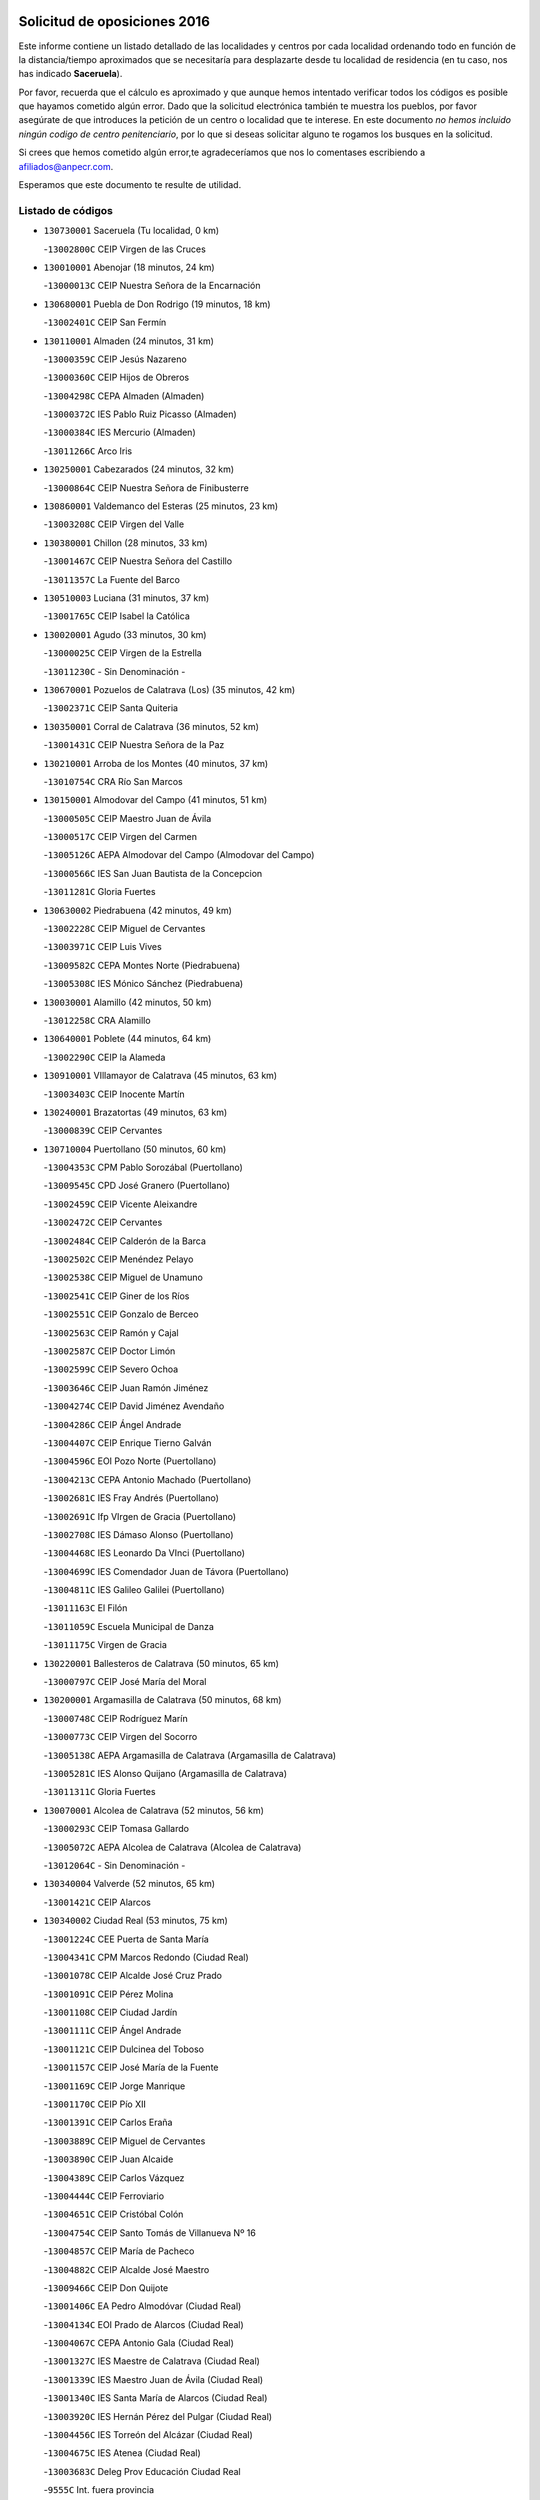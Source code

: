 

.. image:: logo.png
   :align: center

Solicitud de oposiciones 2016
======================================================

  
  
Este informe contiene un listado detallado de las localidades y centros por cada
localidad ordenando todo en función de la distancia/tiempo aproximados que se
necesitaría para desplazarte desde tu localidad de residencia (en tu caso,
nos has indicado **Saceruela**).

Por favor, recuerda que el cálculo es aproximado y que aunque hemos
intentado verificar todos los códigos es posible que hayamos cometido algún
error. Dado que la solicitud electrónica también te muestra los pueblos, por
favor asegúrate de que introduces la petición de un centro o localidad que
te interese. En este documento
*no hemos incluido ningún codigo de centro penitenciario*, por lo que si deseas
solicitar alguno te rogamos los busques en la solicitud.

Si crees que hemos cometido algún error,te agradeceríamos que nos lo comentases
escribiendo a afiliados@anpecr.com.

Esperamos que este documento te resulte de utilidad.



Listado de códigos
-------------------


- ``130730001`` Saceruela  (Tu localidad, 0 km)

  -``13002800C`` CEIP Virgen de las Cruces
    

- ``130010001`` Abenojar  (18 minutos, 24 km)

  -``13000013C`` CEIP Nuestra Señora de la Encarnación
    

- ``130680001`` Puebla de Don Rodrigo  (19 minutos, 18 km)

  -``13002401C`` CEIP San Fermín
    

- ``130110001`` Almaden  (24 minutos, 31 km)

  -``13000359C`` CEIP Jesús Nazareno
    

  -``13000360C`` CEIP Hijos de Obreros
    

  -``13004298C`` CEPA Almaden (Almaden)
    

  -``13000372C`` IES Pablo Ruiz Picasso (Almaden)
    

  -``13000384C`` IES Mercurio (Almaden)
    

  -``13011266C`` Arco Iris
    

- ``130250001`` Cabezarados  (24 minutos, 32 km)

  -``13000864C`` CEIP Nuestra Señora de Finibusterre
    

- ``130860001`` Valdemanco del Esteras  (25 minutos, 23 km)

  -``13003208C`` CEIP Virgen del Valle
    

- ``130380001`` Chillon  (28 minutos, 33 km)

  -``13001467C`` CEIP Nuestra Señora del Castillo
    

  -``13011357C`` La Fuente del Barco
    

- ``130510003`` Luciana  (31 minutos, 37 km)

  -``13001765C`` CEIP Isabel la Católica
    

- ``130020001`` Agudo  (33 minutos, 30 km)

  -``13000025C`` CEIP Virgen de la Estrella
    

  -``13011230C`` - Sin Denominación -
    

- ``130670001`` Pozuelos de Calatrava (Los)  (35 minutos, 42 km)

  -``13002371C`` CEIP Santa Quiteria
    

- ``130350001`` Corral de Calatrava  (36 minutos, 52 km)

  -``13001431C`` CEIP Nuestra Señora de la Paz
    

- ``130210001`` Arroba de los Montes  (40 minutos, 37 km)

  -``13010754C`` CRA Río San Marcos
    

- ``130150001`` Almodovar del Campo  (41 minutos, 51 km)

  -``13000505C`` CEIP Maestro Juan de Ávila
    

  -``13000517C`` CEIP Virgen del Carmen
    

  -``13005126C`` AEPA Almodovar del Campo (Almodovar del Campo)
    

  -``13000566C`` IES San Juan Bautista de la Concepcion
    

  -``13011281C`` Gloria Fuertes
    

- ``130630002`` Piedrabuena  (42 minutos, 49 km)

  -``13002228C`` CEIP Miguel de Cervantes
    

  -``13003971C`` CEIP Luis Vives
    

  -``13009582C`` CEPA Montes Norte (Piedrabuena)
    

  -``13005308C`` IES Mónico Sánchez (Piedrabuena)
    

- ``130030001`` Alamillo  (42 minutos, 50 km)

  -``13012258C`` CRA Alamillo
    

- ``130640001`` Poblete  (44 minutos, 64 km)

  -``13002290C`` CEIP la Alameda
    

- ``130910001`` VIllamayor de Calatrava  (45 minutos, 63 km)

  -``13003403C`` CEIP Inocente Martín
    

- ``130240001`` Brazatortas  (49 minutos, 63 km)

  -``13000839C`` CEIP Cervantes
    

- ``130710004`` Puertollano  (50 minutos, 60 km)

  -``13004353C`` CPM Pablo Sorozábal (Puertollano)
    

  -``13009545C`` CPD José Granero (Puertollano)
    

  -``13002459C`` CEIP Vicente Aleixandre
    

  -``13002472C`` CEIP Cervantes
    

  -``13002484C`` CEIP Calderón de la Barca
    

  -``13002502C`` CEIP Menéndez Pelayo
    

  -``13002538C`` CEIP Miguel de Unamuno
    

  -``13002541C`` CEIP Giner de los Ríos
    

  -``13002551C`` CEIP Gonzalo de Berceo
    

  -``13002563C`` CEIP Ramón y Cajal
    

  -``13002587C`` CEIP Doctor Limón
    

  -``13002599C`` CEIP Severo Ochoa
    

  -``13003646C`` CEIP Juan Ramón Jiménez
    

  -``13004274C`` CEIP David Jiménez Avendaño
    

  -``13004286C`` CEIP Ángel Andrade
    

  -``13004407C`` CEIP Enrique Tierno Galván
    

  -``13004596C`` EOI Pozo Norte (Puertollano)
    

  -``13004213C`` CEPA Antonio Machado (Puertollano)
    

  -``13002681C`` IES Fray Andrés (Puertollano)
    

  -``13002691C`` Ifp VIrgen de Gracia (Puertollano)
    

  -``13002708C`` IES Dámaso Alonso (Puertollano)
    

  -``13004468C`` IES Leonardo Da VInci (Puertollano)
    

  -``13004699C`` IES Comendador Juan de Távora (Puertollano)
    

  -``13004811C`` IES Galileo Galilei (Puertollano)
    

  -``13011163C`` El Filón
    

  -``13011059C`` Escuela Municipal de Danza
    

  -``13011175C`` Virgen de Gracia
    

- ``130220001`` Ballesteros de Calatrava  (50 minutos, 65 km)

  -``13000797C`` CEIP José María del Moral
    

- ``130200001`` Argamasilla de Calatrava  (50 minutos, 68 km)

  -``13000748C`` CEIP Rodríguez Marín
    

  -``13000773C`` CEIP Virgen del Socorro
    

  -``13005138C`` AEPA Argamasilla de Calatrava (Argamasilla de Calatrava)
    

  -``13005281C`` IES Alonso Quijano (Argamasilla de Calatrava)
    

  -``13011311C`` Gloria Fuertes
    

- ``130070001`` Alcolea de Calatrava  (52 minutos, 56 km)

  -``13000293C`` CEIP Tomasa Gallardo
    

  -``13005072C`` AEPA Alcolea de Calatrava (Alcolea de Calatrava)
    

  -``13012064C`` - Sin Denominación -
    

- ``130340004`` Valverde  (52 minutos, 65 km)

  -``13001421C`` CEIP Alarcos
    

- ``130340002`` Ciudad Real  (53 minutos, 75 km)

  -``13001224C`` CEE Puerta de Santa María
    

  -``13004341C`` CPM Marcos Redondo (Ciudad Real)
    

  -``13001078C`` CEIP Alcalde José Cruz Prado
    

  -``13001091C`` CEIP Pérez Molina
    

  -``13001108C`` CEIP Ciudad Jardín
    

  -``13001111C`` CEIP Ángel Andrade
    

  -``13001121C`` CEIP Dulcinea del Toboso
    

  -``13001157C`` CEIP José María de la Fuente
    

  -``13001169C`` CEIP Jorge Manrique
    

  -``13001170C`` CEIP Pío XII
    

  -``13001391C`` CEIP Carlos Eraña
    

  -``13003889C`` CEIP Miguel de Cervantes
    

  -``13003890C`` CEIP Juan Alcaide
    

  -``13004389C`` CEIP Carlos Vázquez
    

  -``13004444C`` CEIP Ferroviario
    

  -``13004651C`` CEIP Cristóbal Colón
    

  -``13004754C`` CEIP Santo Tomás de Villanueva Nº 16
    

  -``13004857C`` CEIP María de Pacheco
    

  -``13004882C`` CEIP Alcalde José Maestro
    

  -``13009466C`` CEIP Don Quijote
    

  -``13001406C`` EA Pedro Almodóvar (Ciudad Real)
    

  -``13004134C`` EOI Prado de Alarcos (Ciudad Real)
    

  -``13004067C`` CEPA Antonio Gala (Ciudad Real)
    

  -``13001327C`` IES Maestre de Calatrava (Ciudad Real)
    

  -``13001339C`` IES Maestro Juan de Ávila (Ciudad Real)
    

  -``13001340C`` IES Santa María de Alarcos (Ciudad Real)
    

  -``13003920C`` IES Hernán Pérez del Pulgar (Ciudad Real)
    

  -``13004456C`` IES Torreón del Alcázar (Ciudad Real)
    

  -``13004675C`` IES Atenea (Ciudad Real)
    

  -``13003683C`` Deleg Prov Educación Ciudad Real
    

  -``9555C`` Int. fuera provincia
    

  -``13010274C`` UO Ciudad Jardin
    

  -``45011707C`` UO CEE Ciudad de Toledo
    

  -``13011102C`` Alfonso X
    

  -``13011114C`` El Lirio
    

  -``13011370C`` La Flauta Mágica
    

  -``13011382C`` La Granja
    

- ``130620001`` Picon  (54 minutos, 62 km)

  -``13002204C`` CEIP José María del Moral
    

- ``130650002`` Porzuna  (55 minutos, 66 km)

  -``13002320C`` CEIP Nuestra Señora del Rosario
    

  -``13005084C`` AEPA Porzuna (Porzuna)
    

  -``13005199C`` IES Ribera del Bullaque (Porzuna)
    

  -``13011473C`` Caramelo
    

- ``130560001`` Miguelturra  (55 minutos, 75 km)

  -``13002061C`` CEIP el Pradillo
    

  -``13002071C`` CEIP Santísimo Cristo de la Misericordia
    

  -``13004973C`` CEIP Benito Pérez Galdós
    

  -``13009521C`` CEIP Clara Campoamor
    

  -``13005047C`` AEPA Miguelturra (Miguelturra)
    

  -``13004808C`` IES Campo de Calatrava (Miguelturra)
    

  -``13011424C`` - Sin Denominación -
    

  -``13011606C`` Escuela Municipal de Música de Miguelturra
    

  -``13012118C`` Municipal Nº 2
    

- ``130310001`` Carrion de Calatrava  (58 minutos, 82 km)

  -``13001030C`` CEIP Nuestra Señora de la Encarnación
    

  -``13011345C`` Clara Campoamor
    

- ``130660001`` Pozuelo de Calatrava  (58 minutos, 82 km)

  -``13002368C`` CEIP José María de la Fuente
    

  -``13005059C`` AEPA Pozuelo de Calatrava (Pozuelo de Calatrava)
    

- ``130060001`` Alcoba  (59 minutos, 54 km)

  -``13000256C`` CEIP Don Rodrigo
    

- ``130340001`` Casas (Las)  (1h, 69 km)

  -``13003774C`` CEIP Nuestra Señora del Rosario
    

- ``130480001`` Hinojosas de Calatrava  (1h, 72 km)

  -``13004912C`` CRA Valle de Alcudia
    

- ``130090001`` Aldea del Rey  (1h 3min, 88 km)

  -``13000311C`` CEIP Maestro Navas
    

  -``13011254C`` El Parque
    

  -``13009557C`` Escuela Municipal de Música y Danza de Aldea del Rey
    

- ``130830001`` Torralba de Calatrava  (1h 3min, 90 km)

  -``13003142C`` CEIP Cristo del Consuelo
    

  -``13011527C`` El Arca de los Sueños
    

  -``13012040C`` Escuela de Música de Torralba de Calatrava
    

- ``130880001`` Valenzuela de Calatrava  (1h 3min, 92 km)

  -``13003361C`` CEIP Nuestra Señora del Rosario
    

- ``130130001`` Almagro  (1h 5min, 95 km)

  -``13000402C`` CEIP Miguel de Cervantes Saavedra
    

  -``13000414C`` CEIP Diego de Almagro
    

  -``13004377C`` CEIP Paseo Viejo de la Florida
    

  -``13010811C`` AEPA Almagro (Almagro)
    

  -``13000451C`` IES Antonio Calvín (Almagro)
    

  -``13000475C`` IES Clavero Fernández de Córdoba (Almagro)
    

  -``13011072C`` La Comedia
    

  -``13011278C`` Marioneta
    

  -``13009569C`` Pablo Molina
    

- ``139010001`` Robledo (El)  (1h 8min, 80 km)

  -``13010778C`` CRA Valle del Bullaque
    

  -``13005096C`` AEPA Robledo (El) (Robledo (El))
    

- ``130650005`` Torno (El)  (1h 8min, 81 km)

  -``13002356C`` CEIP Nuestra Señora de Guadalupe
    

- ``130390001`` Daimiel  (1h 8min, 102 km)

  -``13001479C`` CEIP San Isidro
    

  -``13001480C`` CEIP Infante Don Felipe
    

  -``13001492C`` CEIP la Espinosa
    

  -``13004572C`` CEIP Calatrava
    

  -``13004663C`` CEIP Albuera
    

  -``13004641C`` CEPA Miguel de Cervantes (Daimiel)
    

  -``13001595C`` IES Ojos del Guadiana (Daimiel)
    

  -``13003737C`` IES Juan D&#39;Opazo (Daimiel)
    

  -``13009508C`` Escuela Municipal de Música y Danza de Daimiel
    

  -``13011126C`` Sancho
    

  -``13011138C`` Virgen de las Cruces
    

- ``130450001`` Granatula de Calatrava  (1h 10min, 104 km)

  -``13001662C`` CEIP Nuestra Señora Oreto y Zuqueca
    

- ``130490001`` Horcajo de los Montes  (1h 11min, 68 km)

  -``13010766C`` CRA San Isidro
    

  -``13005217C`` IES Montes de Cabañeros (Horcajo de los Montes)
    

- ``130270001`` Calzada de Calatrava  (1h 11min, 96 km)

  -``13000888C`` CEIP Santa Teresa de Jesús
    

  -``13000891C`` CEIP Ignacio de Loyola
    

  -``13005141C`` AEPA Calzada de Calatrava (Calzada de Calatrava)
    

  -``13000906C`` IES Eduardo Valencia (Calzada de Calatrava)
    

  -``13011321C`` Solete
    

- ``130230001`` Bolaños de Calatrava  (1h 12min, 103 km)

  -``13000803C`` CEIP Fernando III el Santo
    

  -``13000815C`` CEIP Arzobispo Calzado
    

  -``13003786C`` CEIP Virgen del Monte
    

  -``13004936C`` CEIP Molino de Viento
    

  -``13010821C`` AEPA Bolaños de Calatrava (Bolaños de Calatrava)
    

  -``13004778C`` IES Berenguela de Castilla (Bolaños de Calatrava)
    

  -``13011084C`` El Castillo
    

  -``13011977C`` Mundo Mágico
    

- ``130520003`` Malagon  (1h 13min, 96 km)

  -``13001790C`` CEIP Cañada Real
    

  -``13001819C`` CEIP Santa Teresa
    

  -``13005035C`` AEPA Malagon (Malagon)
    

  -``13004730C`` IES Estados del Duque (Malagon)
    

  -``13011141C`` Santa Teresa de Jesús
    

- ``130580001`` Moral de Calatrava  (1h 13min, 112 km)

  -``13002113C`` CEIP Agustín Sanz
    

  -``13004869C`` CEIP Manuel Clemente
    

  -``13010985C`` AEPA Moral de Calatrava (Moral de Calatrava)
    

  -``13005311C`` IES Peñalba (Moral de Calatrava)
    

  -``13011451C`` - Sin Denominación -
    

- ``130420001`` Fuencaliente  (1h 14min, 100 km)

  -``13001625C`` CEIP Nuestra Señora de los Baños
    

  -``13005424C`` IESO Peña Escrita (Fuencaliente)
    

- ``130400001`` Fernan Caballero  (1h 18min, 89 km)

  -``13001601C`` CEIP Manuel Sastre Velasco
    

  -``13012167C`` Concha Mera
    

- ``130440003`` Fuente el Fresno  (1h 19min, 105 km)

  -``13001650C`` CEIP Miguel Delibes
    

  -``13012180C`` Mundo Infantil
    

- ``130180001`` Arenas de San Juan  (1h 19min, 124 km)

  -``13000694C`` CEIP San Bernabé
    

- ``130530003`` Manzanares  (1h 19min, 125 km)

  -``13001923C`` CEIP Divina Pastora
    

  -``13001935C`` CEIP Altagracia
    

  -``13003853C`` CEIP la Candelaria
    

  -``13004390C`` CEIP Enrique Tierno Galván
    

  -``13004079C`` CEPA San Blas (Manzanares)
    

  -``13001984C`` IES Pedro Álvarez Sotomayor (Manzanares)
    

  -``13003798C`` IES Azuer (Manzanares)
    

  -``13011400C`` - Sin Denominación -
    

  -``13009594C`` Guillermo Calero
    

  -``13011151C`` La Ínsula
    

- ``139040001`` Llanos del Caudillo  (1h 23min, 136 km)

  -``13003749C`` CEIP el Oasis
    

- ``130360002`` Cortijos de Arriba  (1h 24min, 91 km)

  -``13001443C`` CEIP Nuestra Señora de las Mercedes
    

- ``130540001`` Membrilla  (1h 25min, 131 km)

  -``13001996C`` CEIP Virgen del Espino
    

  -``13002009C`` CEIP San José de Calasanz
    

  -``13005102C`` AEPA Membrilla (Membrilla)
    

  -``13005291C`` IES Marmaria (Membrilla)
    

  -``13011412C`` Lope de Vega
    

- ``130500001`` Labores (Las)  (1h 25min, 132 km)

  -``13001753C`` CEIP San José de Calasanz
    

- ``130870002`` Consolacion  (1h 25min, 139 km)

  -``13003348C`` CEIP Virgen de Consolación
    

- ``130960001`` VIllarrubia de los Ojos  (1h 26min, 132 km)

  -``13003521C`` CEIP Rufino Blanco
    

  -``13003658C`` CEIP Virgen de la Sierra
    

  -``13005060C`` AEPA VIllarrubia de los Ojos (VIllarrubia de los Ojos)
    

  -``13004900C`` IES Guadiana (VIllarrubia de los Ojos)
    

- ``130970001`` VIllarta de San Juan  (1h 26min, 132 km)

  -``13003555C`` CEIP Nuestra Señora de la Paz
    

- ``130700001`` Puerto Lapice  (1h 26min, 137 km)

  -``13002435C`` CEIP Juan Alcaide
    

- ``130980008`` VIso del Marques  (1h 28min, 126 km)

  -``13003634C`` CEIP Nuestra Señora del Valle
    

  -``13004791C`` IES los Batanes (VIso del Marques)
    

- ``130870001`` Valdepeñas  (1h 28min, 130 km)

  -``13010948C`` CEE María Luisa Navarro Margati
    

  -``13003211C`` CEIP Jesús Baeza
    

  -``13003221C`` CEIP Lorenzo Medina
    

  -``13003233C`` CEIP Jesús Castillo
    

  -``13003245C`` CEIP Lucero
    

  -``13003257C`` CEIP Luis Palacios
    

  -``13004006C`` CEIP Maestro Juan Alcaide
    

  -``13004845C`` EOI Ciudad de Valdepeñas (Valdepeñas)
    

  -``13004225C`` CEPA Francisco de Quevedo (Valdepeñas)
    

  -``13003324C`` IES Bernardo de Balbuena (Valdepeñas)
    

  -``13003336C`` IES Gregorio Prieto (Valdepeñas)
    

  -``13004766C`` IES Francisco Nieva (Valdepeñas)
    

  -``13011552C`` Cachiporro
    

  -``13011205C`` Cervantes
    

  -``13009533C`` Ignacio Morales Nieva
    

  -``13011217C`` Virgen de la Consolación
    

- ``130790001`` Solana (La)  (1h 28min, 141 km)

  -``13002927C`` CEIP Sagrado Corazón
    

  -``13002939C`` CEIP Romero Peña
    

  -``13002940C`` CEIP el Santo
    

  -``13004833C`` CEIP el Humilladero
    

  -``13004894C`` CEIP Javier Paulino Pérez
    

  -``13010912C`` CEIP la Moheda
    

  -``13011001C`` CEIP Federico Romero
    

  -``13002976C`` IES Modesto Navarro (Solana (La))
    

  -``13010924C`` IES Clara Campoamor (Solana (La))
    

- ``130770001`` Santa Cruz de Mudela  (1h 29min, 126 km)

  -``13002851C`` CEIP Cervantes
    

  -``13010869C`` AEPA Santa Cruz de Mudela (Santa Cruz de Mudela)
    

  -``13005205C`` IES Máximo Laguna (Santa Cruz de Mudela)
    

  -``13011485C`` Gloria Fuertes
    

- ``130190001`` Argamasilla de Alba  (1h 31min, 152 km)

  -``13000700C`` CEIP Divino Maestro
    

  -``13000712C`` CEIP Nuestra Señora de Peñarroya
    

  -``13003831C`` CEIP Azorín
    

  -``13005151C`` AEPA Argamasilla de Alba (Argamasilla de Alba)
    

  -``13005278C`` IES VIcente Cano (Argamasilla de Alba)
    

  -``13011308C`` Alba
    

- ``130160001`` Almuradiel  (1h 32min, 131 km)

  -``13000633C`` CEIP Santiago Apóstol
    

- ``130740001`` San Carlos del Valle  (1h 32min, 151 km)

  -``13002824C`` CEIP San Juan Bosco
    

- ``130470001`` Herencia  (1h 35min, 150 km)

  -``13001698C`` CEIP Carrasco Alcalde
    

  -``13005023C`` AEPA Herencia (Herencia)
    

  -``13004729C`` IES Hermógenes Rodríguez (Herencia)
    

  -``13011369C`` - Sin Denominación -
    

  -``13010882C`` Escuela Municipal de Música y Danza de Herencia
    

- ``130050003`` Cinco Casas  (1h 36min, 152 km)

  -``13012052C`` CRA Alciares
    

- ``130720003`` Retuerta del Bullaque  (1h 37min, 99 km)

  -``13010791C`` CRA Montes de Toledo
    

- ``130850001`` Torrenueva  (1h 37min, 136 km)

  -``13003181C`` CEIP Santiago el Mayor
    

  -``13011540C`` Nuestra Señora de la Cabeza
    

- ``130820002`` Tomelloso  (1h 37min, 160 km)

  -``13004080C`` CEE Ponce de León
    

  -``13003038C`` CEIP Miguel de Cervantes
    

  -``13003041C`` CEIP José María del Moral
    

  -``13003051C`` CEIP Carmelo Cortés
    

  -``13003075C`` CEIP Doña Crisanta
    

  -``13003087C`` CEIP José Antonio
    

  -``13003762C`` CEIP San José de Calasanz
    

  -``13003981C`` CEIP Embajadores
    

  -``13003993C`` CEIP San Isidro
    

  -``13004109C`` CEIP San Antonio
    

  -``13004328C`` CEIP Almirante Topete
    

  -``13004948C`` CEIP Virgen de las Viñas
    

  -``13009478C`` CEIP Felix Grande
    

  -``13004122C`` EA Antonio López (Tomelloso)
    

  -``13004742C`` EOI Mar de VIñas (Tomelloso)
    

  -``13004559C`` CEPA Simienza (Tomelloso)
    

  -``13003129C`` IES Eladio Cabañero (Tomelloso)
    

  -``13003130C`` IES Francisco García Pavón (Tomelloso)
    

  -``13004821C`` IES Airén (Tomelloso)
    

  -``13005345C`` IES Alto Guadiana (Tomelloso)
    

  -``13004419C`` Conservatorio Municipal de Música
    

  -``13011199C`` Dulcinea
    

  -``13012027C`` Lorencete
    

  -``13011515C`` Mediodía
    

- ``451820001`` Ventas Con Peña Aguilera (Las)  (1h 38min, 126 km)

  -``45004181C`` CEIP Nuestra Señora del Águila
    

- ``451770001`` Urda  (1h 38min, 131 km)

  -``45004132C`` CEIP Santo Cristo
    

  -``45012979C`` Blasa Ruíz
    

- ``450870001`` Madridejos  (1h 38min, 157 km)

  -``45012062C`` CEE Mingoliva
    

  -``45001313C`` CEIP Garcilaso de la Vega
    

  -``45005185C`` CEIP Santa Ana
    

  -``45010478C`` AEPA Madridejos (Madridejos)
    

  -``45001337C`` IES Valdehierro (Madridejos)
    

  -``45012633C`` - Sin Denominación -
    

  -``45011720C`` Escuela Municipal de Música y Danza de Madridejos
    

  -``45013522C`` Juan Vicente Camacho
    

- ``130100001`` Alhambra  (1h 38min, 159 km)

  -``13000323C`` CEIP Nuestra Señora de Fátima
    

- ``130750001`` San Lorenzo de Calatrava  (1h 39min, 110 km)

  -``13010781C`` CRA Sierra Morena
    

- ``450340001`` Camuñas  (1h 39min, 159 km)

  -``45000485C`` CEIP Cardenal Cisneros
    

- ``130100002`` Pozo de la Serna  (1h 40min, 146 km)

  -``13000335C`` CEIP Sagrado Corazón
    

- ``451870001`` VIllafranca de los Caballeros  (1h 40min, 156 km)

  -``45004296C`` CEIP Miguel de Cervantes
    

  -``45006153C`` IESO la Falcata (VIllafranca de los Caballeros)
    

- ``450530001`` Consuegra  (1h 40min, 160 km)

  -``45000710C`` CEIP Santísimo Cristo de la Vera Cruz
    

  -``45000722C`` CEIP Miguel de Cervantes
    

  -``45004880C`` CEPA Castillo de Consuegra (Consuegra)
    

  -``45000734C`` IES Consaburum (Consuegra)
    

  -``45014083C`` - Sin Denominación -
    

- ``451080001`` Nava de Ricomalillo (La)  (1h 41min, 134 km)

  -``45010430C`` CRA Montes de Toledo
    

- ``450330001`` Campillo de la Jara (El)  (1h 43min, 127 km)

  -``45006271C`` CRA la Jara
    

- ``130320001`` Carrizosa  (1h 44min, 169 km)

  -``13001054C`` CEIP Virgen del Salido
    

- ``450980001`` Menasalbas  (1h 45min, 133 km)

  -``45001490C`` CEIP Nuestra Señora de Fátima
    

  -``45013753C`` Menapeques
    

- ``450550001`` Cuerva  (1h 46min, 133 km)

  -``45000795C`` CEIP Soledad Alonso Dorado
    

- ``451530001`` San Pablo de los Montes  (1h 46min, 136 km)

  -``45002676C`` CEIP Nuestra Señora de Gracia
    

  -``45012852C`` San Pablo de los Montes
    

- ``130080001`` Alcubillas  (1h 46min, 155 km)

  -``13000301C`` CEIP Nuestra Señora del Rosario
    

- ``130930001`` VIllanueva de los Infantes  (1h 47min, 172 km)

  -``13003440C`` CEIP Arqueólogo García Bellido
    

  -``13005175C`` CEPA Miguel de Cervantes (VIllanueva de los Infantes)
    

  -``13003464C`` IES Francisco de Quevedo (VIllanueva de los Infantes)
    

  -``13004018C`` IES Ramón Giraldo (VIllanueva de los Infantes)
    

- ``452000005`` Yebenes (Los)  (1h 48min, 150 km)

  -``45004478C`` CEIP San José de Calasanz
    

  -``45012050C`` AEPA Yebenes (Los) (Yebenes (Los))
    

  -``45005689C`` IES Guadalerzas (Yebenes (Los))
    

- ``130330001`` Castellar de Santiago  (1h 48min, 152 km)

  -``13001066C`` CEIP San Juan de Ávila
    

- ``130050002`` Alcazar de San Juan  (1h 48min, 168 km)

  -``13000104C`` CEIP el Santo
    

  -``13000116C`` CEIP Juan de Austria
    

  -``13000128C`` CEIP Jesús Ruiz de la Fuente
    

  -``13000131C`` CEIP Santa Clara
    

  -``13003828C`` CEIP Alces
    

  -``13004092C`` CEIP Pablo Ruiz Picasso
    

  -``13004870C`` CEIP Gloria Fuertes
    

  -``13010900C`` CEIP Jardín de Arena
    

  -``13004705C`` EOI la Equidad (Alcazar de San Juan)
    

  -``13004055C`` CEPA Enrique Tierno Galván (Alcazar de San Juan)
    

  -``13000219C`` IES Miguel de Cervantes Saavedra (Alcazar de San Juan)
    

  -``13000220C`` IES Juan Bosco (Alcazar de San Juan)
    

  -``13004687C`` IES María Zambrano (Alcazar de San Juan)
    

  -``13012121C`` - Sin Denominación -
    

  -``13011242C`` El Tobogán
    

  -``13011060C`` El Torreón
    

  -``13010870C`` Escuela Municipal de Música y Danza de Alcázar de San Juan
    

- ``451740001`` Totanes  (1h 50min, 138 km)

  -``45004107C`` CEIP Inmaculada Concepción
    

- ``139020001`` Ruidera  (1h 50min, 178 km)

  -``13000736C`` CEIP Juan Aguilar Molina
    

- ``451660001`` Tembleque  (1h 50min, 181 km)

  -``45003361C`` CEIP Antonia González
    

  -``45012918C`` Cervantes II
    

- ``450920001`` Marjaliza  (1h 51min, 137 km)

  -``45006037C`` CEIP San Juan
    

- ``450670001`` Galvez  (1h 51min, 139 km)

  -``45000989C`` CEIP San Juan de la Cruz
    

  -``45005975C`` IES Montes de Toledo (Galvez)
    

  -``45013716C`` Garbancito
    

- ``451240002`` Orgaz  (1h 51min, 155 km)

  -``45002093C`` CEIP Conde de Orgaz
    

  -``45013662C`` Escuela Municipal de Música de Orgaz
    

  -``45012761C`` Nube de Algodón
    

- ``451400001`` Pulgar  (1h 52min, 139 km)

  -``45002411C`` CEIP Nuestra Señora de la Blanca
    

  -``45012827C`` Pulgarcito
    

- ``451750001`` Turleque  (1h 52min, 176 km)

  -``45004119C`` CEIP Fernán González
    

- ``451510001`` San Martin de Montalban  (1h 53min, 144 km)

  -``45002652C`` CEIP Santísimo Cristo de la Luz
    

- ``450900001`` Manzaneque  (1h 53min, 157 km)

  -``45001398C`` CEIP Álvarez de Toledo
    

  -``45012645C`` - Sin Denominación -
    

- ``130370001`` Cozar  (1h 53min, 164 km)

  -``13001455C`` CEIP Santísimo Cristo de la Veracruz
    

- ``451850001`` VIllacañas  (1h 53min, 179 km)

  -``45004259C`` CEIP Santa Bárbara
    

  -``45010338C`` AEPA VIllacañas (VIllacañas)
    

  -``45004272C`` IES Garcilaso de la Vega (VIllacañas)
    

  -``45005321C`` IES Enrique de Arfe (VIllacañas)
    

- ``451410001`` Quero  (1h 54min, 170 km)

  -``45002421C`` CEIP Santiago Cabañas
    

  -``45012839C`` - Sin Denominación -
    

- ``130280002`` Campo de Criptana  (1h 54min, 176 km)

  -``13004717C`` CPM Alcázar de San Juan-Campo de Criptana (Campo de
    

  -``13000943C`` CEIP Virgen de la Paz
    

  -``13000955C`` CEIP Virgen de Criptana
    

  -``13000967C`` CEIP Sagrado Corazón
    

  -``13003968C`` CEIP Domingo Miras
    

  -``13005011C`` AEPA Campo de Criptana (Campo de Criptana)
    

  -``13001005C`` IES Isabel Perillán y Quirós (Campo de Criptana)
    

  -``13011023C`` Escuela Municipal de Musica y Danza de Campo de Criptana
    

  -``13011096C`` Los Gigantes
    

  -``13011333C`` Los Quijotes
    

- ``450200001`` Belvis de la Jara  (1h 55min, 150 km)

  -``45000311C`` CEIP Fernando Jiménez de Gregorio
    

  -``45006050C`` IESO la Jara (Belvis de la Jara)
    

  -``45013546C`` - Sin Denominación -
    

- ``130890002`` VIllahermosa  (1h 55min, 185 km)

  -``13003385C`` CEIP San Agustín
    

- ``450710001`` Guardia (La)  (1h 55min, 191 km)

  -``45001052C`` CEIP Valentín Escobar
    

- ``130780001`` Socuellamos  (1h 55min, 193 km)

  -``13002873C`` CEIP Gerardo Martínez
    

  -``13002885C`` CEIP el Coso
    

  -``13004316C`` CEIP Carmen Arias
    

  -``13005163C`` AEPA Socuellamos (Socuellamos)
    

  -``13002903C`` IES Fernando de Mena (Socuellamos)
    

  -``13011497C`` Arco Iris
    

- ``451490001`` Romeral (El)  (1h 56min, 186 km)

  -``45002627C`` CEIP Silvano Cirujano
    

- ``130840001`` Torre de Juan Abad  (1h 57min, 172 km)

  -``13003178C`` CEIP Francisco de Quevedo
    

  -``13011539C`` - Sin Denominación -
    

- ``451060001`` Mora  (1h 57min, 192 km)

  -``45001623C`` CEIP José Ramón Villa
    

  -``45001672C`` CEIP Fernando Martín
    

  -``45010466C`` AEPA Mora (Mora)
    

  -``45006220C`` IES Peñas Negras (Mora)
    

  -``45012670C`` - Sin Denominación -
    

  -``45012682C`` - Sin Denominación -
    

- ``130610001`` Pedro Muñoz  (1h 57min, 196 km)

  -``13002162C`` CEIP María Luisa Cañas
    

  -``13002174C`` CEIP Nuestra Señora de los Ángeles
    

  -``13004331C`` CEIP Maestro Juan de Ávila
    

  -``13011011C`` CEIP Hospitalillo
    

  -``13010808C`` AEPA Pedro Muñoz (Pedro Muñoz)
    

  -``13004781C`` IES Isabel Martínez Buendía (Pedro Muñoz)
    

  -``13011461C`` - Sin Denominación -
    

- ``451160001`` Noez  (1h 58min, 145 km)

  -``45001945C`` CEIP Santísimo Cristo de la Salud
    

- ``450960002`` Mazarambroz  (1h 58min, 150 km)

  -``45001477C`` CEIP Nuestra Señora del Sagrario
    

- ``451860001`` VIlla de Don Fadrique (La)  (1h 58min, 189 km)

  -``45004284C`` CEIP Ramón y Cajal
    

  -``45010508C`` IESO Leonor de Guzmán (VIlla de Don Fadrique (La))
    

- ``451090001`` Navahermosa  (1h 59min, 150 km)

  -``45001763C`` CEIP San Miguel Arcángel
    

  -``45010341C`` CEPA la Raña (Navahermosa)
    

  -``45006207C`` IESO Manuel de Guzmán (Navahermosa)
    

  -``45012700C`` - Sin Denominación -
    

- ``451900001`` VIllaminaya  (1h 59min, 166 km)

  -``45004338C`` CEIP Santo Domingo de Silos
    

- ``130570001`` Montiel  (1h 59min, 186 km)

  -``13002095C`` CEIP Gutiérrez de la Vega
    

  -``13011448C`` - Sin Denominación -
    

- ``450840001`` Lillo  (2h, 191 km)

  -``45001222C`` CEIP Marcelino Murillo
    

  -``45012611C`` Tris-Tras
    

- ``450590001`` Dosbarrios  (2h, 202 km)

  -``45000862C`` CEIP San Isidro Labrador
    

  -``45014034C`` Garabatos
    

- ``020810003`` VIllarrobledo  (2h, 204 km)

  -``02003065C`` CEIP Don Francisco Giner de los Ríos
    

  -``02003077C`` CEIP Graciano Atienza
    

  -``02003089C`` CEIP Jiménez de Córdoba
    

  -``02003090C`` CEIP Virrey Morcillo
    

  -``02003132C`` CEIP Virgen de la Caridad
    

  -``02004291C`` CEIP Diego Requena
    

  -``02008968C`` CEIP Barranco Cafetero
    

  -``02004471C`` EOI Menéndez Pelayo (VIllarrobledo)
    

  -``02003880C`` CEPA Alonso Quijano (VIllarrobledo)
    

  -``02003120C`` IES VIrrey Morcillo (VIllarrobledo)
    

  -``02003651C`` IES Octavio Cuartero (VIllarrobledo)
    

  -``02005189C`` IES Cencibel (VIllarrobledo)
    

  -``02008439C`` UO CP Francisco Giner de los Rios
    

- ``450010001`` Ajofrin  (2h 1min, 168 km)

  -``45000011C`` CEIP Jacinto Guerrero
    

  -``45012335C`` La Casa de los Duendes
    

- ``450830001`` Layos  (2h 2min, 151 km)

  -``45001210C`` CEIP María Magdalena
    

- ``451330001`` Polan  (2h 2min, 153 km)

  -``45002241C`` CEIP José María Corcuera
    

  -``45012141C`` AEPA Polan (Polan)
    

  -``45012785C`` Arco Iris
    

- ``451630002`` Sonseca  (2h 2min, 154 km)

  -``45002883C`` CEIP San Juan Evangelista
    

  -``45012074C`` CEIP Peñamiel
    

  -``45005926C`` CEPA Cum Laude (Sonseca)
    

  -``45005355C`` IES la Sisla (Sonseca)
    

  -``45012891C`` Arco Iris
    

  -``45010351C`` Escuela Municipal de Música y Danza de Sonseca
    

  -``45012244C`` Virgen de la Salud
    

- ``450060001`` Alcaudete de la Jara  (2h 2min, 159 km)

  -``45000096C`` CEIP Rufino Mansi
    

- ``450940001`` Mascaraque  (2h 2min, 168 km)

  -``45001441C`` CEIP Juan de Padilla
    

- ``020570002`` Ossa de Montiel  (2h 2min, 192 km)

  -``02002462C`` CEIP Enriqueta Sánchez
    

  -``02008853C`` AEPA Ossa de Montiel (Ossa de Montiel)
    

  -``02005153C`` IESO Belerma (Ossa de Montiel)
    

  -``02009407C`` - Sin Denominación -
    

- ``161240001`` Mesas (Las)  (2h 2min, 202 km)

  -``16001533C`` CEIP Hermanos Amorós Fernández
    

  -``16004303C`` AEPA Mesas (Las) (Mesas (Las))
    

  -``16009970C`` IESO Mesas (Las) (Mesas (Las))
    

- ``450120001`` Almonacid de Toledo  (2h 3min, 172 km)

  -``45000187C`` CEIP Virgen de la Oliva
    

- ``451010001`` Miguel Esteban  (2h 3min, 186 km)

  -``45001532C`` CEIP Cervantes
    

  -``45006098C`` IESO Juan Patiño Torres (Miguel Esteban)
    

  -``45012657C`` La Abejita
    

- ``130900001`` VIllamanrique  (2h 4min, 179 km)

  -``13003397C`` CEIP Nuestra Señora de Gracia
    

- ``451380001`` Puente del Arzobispo (El)  (2h 5min, 156 km)

  -``45013984C`` CRA Villas del Tajo
    

- ``450230001`` Burguillos de Toledo  (2h 5min, 176 km)

  -``45000357C`` CEIP Victorio Macho
    

  -``45013625C`` La Campana
    

- ``451350001`` Puebla de Almoradiel (La)  (2h 5min, 198 km)

  -``45002287C`` CEIP Ramón y Cajal
    

  -``45012153C`` AEPA Puebla de Almoradiel (La) (Puebla de Almoradiel (La))
    

  -``45006116C`` IES Aldonza Lorenzo (Puebla de Almoradiel (La))
    

- ``451930001`` VIllanueva de Bogas  (2h 5min, 201 km)

  -``45004375C`` CEIP Santa Ana
    

- ``450700001`` Guadamur  (2h 6min, 158 km)

  -``45001040C`` CEIP Nuestra Señora de la Natividad
    

  -``45012554C`` La Casita de Elia
    

- ``451070001`` Nambroca  (2h 6min, 179 km)

  -``45001726C`` CEIP la Fuente
    

  -``45012694C`` - Sin Denominación -
    

- ``450780001`` Huerta de Valdecarabanos  (2h 6min, 207 km)

  -``45001121C`` CEIP Virgen del Rosario de Pastores
    

  -``45012578C`` Garabatos
    

- ``450160001`` Arges  (2h 7min, 155 km)

  -``45000278C`` CEIP Tirso de Molina
    

  -``45011781C`` CEIP Miguel de Cervantes
    

  -``45012360C`` Ángel de la Guarda
    

  -``45013595C`` San Isidro Labrador
    

- ``130040001`` Albaladejo  (2h 7min, 197 km)

  -``13012192C`` CRA Albaladejo
    

- ``451210001`` Ocaña  (2h 7min, 212 km)

  -``45002020C`` CEIP San José de Calasanz
    

  -``45012177C`` CEIP Pastor Poeta
    

  -``45005631C`` CEPA Gutierre de Cárdenas (Ocaña)
    

  -``45004685C`` IES Alonso de Ercilla (Ocaña)
    

  -``45004791C`` IES Miguel Hernández (Ocaña)
    

  -``45013731C`` - Sin Denominación -
    

  -``45012232C`` Mesa de Ocaña
    

- ``450540001`` Corral de Almaguer  (2h 8min, 204 km)

  -``45000783C`` CEIP Nuestra Señora de la Muela
    

  -``45005801C`` IES la Besana (Corral de Almaguer)
    

  -``45012517C`` - Sin Denominación -
    

- ``020530001`` Munera  (2h 8min, 213 km)

  -``02002334C`` CEIP Cervantes
    

  -``02004914C`` AEPA Munera (Munera)
    

  -``02005131C`` IESO Bodas de Camacho (Munera)
    

  -``02009365C`` Sanchica
    

- ``161710001`` Provencio (El)  (2h 8min, 221 km)

  -``16001995C`` CEIP Infanta Cristina
    

  -``16009416C`` AEPA Provencio (El) (Provencio (El))
    

  -``16009283C`` IESO Tomás de la Fuente Jurado (Provencio (El))
    

- ``130690001`` Puebla del Principe  (2h 9min, 182 km)

  -``13002423C`` CEIP Miguel González Calero
    

- ``451670001`` Toboso (El)  (2h 9min, 195 km)

  -``45003371C`` CEIP Miguel de Cervantes
    

- ``130810001`` Terrinches  (2h 9min, 199 km)

  -``13003014C`` CEIP Miguel de Cervantes
    

- ``130920001`` VIllanueva de la Fuente  (2h 9min, 203 km)

  -``13003415C`` CEIP Inmaculada Concepción
    

  -``13005412C`` IESO Mentesa Oretana (VIllanueva de la Fuente)
    

- ``451150001`` Noblejas  (2h 9min, 214 km)

  -``45001908C`` CEIP Santísimo Cristo de las Injurias
    

  -``45012037C`` AEPA Noblejas (Noblejas)
    

  -``45012712C`` Rosa Sensat
    

- ``161900002`` San Clemente  (2h 9min, 226 km)

  -``16002151C`` CEIP Rafael López de Haro
    

  -``16004340C`` CEPA Campos del Záncara (San Clemente)
    

  -``16002173C`` IES Diego Torrente Pérez (San Clemente)
    

  -``16009647C`` - Sin Denominación -
    

- ``450070001`` Alcolea de Tajo  (2h 10min, 158 km)

  -``45012086C`` CRA Río Tajo
    

- ``450520001`` Cobisa  (2h 10min, 158 km)

  -``45000692C`` CEIP Cardenal Tavera
    

  -``45011793C`` CEIP Gloria Fuertes
    

  -``45013601C`` Escuela Municipal de Música y Danza de Cobisa
    

  -``45012499C`` Los Cotos
    

- ``161330001`` Mota del Cuervo  (2h 10min, 210 km)

  -``16001624C`` CEIP Virgen de Manjavacas
    

  -``16009945C`` CEIP Santa Rita
    

  -``16004327C`` AEPA Mota del Cuervo (Mota del Cuervo)
    

  -``16004431C`` IES Julián Zarco (Mota del Cuervo)
    

  -``16009581C`` Balú
    

  -``16010017C`` Conservatorio Profesional de Música Mota del Cuervo
    

  -``16009593C`` El Santo
    

  -``16009295C`` Escuela Municipal de Música y Danza de Mota del Cuervo
    

- ``161540001`` Pedroñeras (Las)  (2h 10min, 213 km)

  -``16001831C`` CEIP Adolfo Martínez Chicano
    

  -``16004297C`` AEPA Pedroñeras (Las) (Pedroñeras (Las))
    

  -``16004066C`` IES Fray Luis de León (Pedroñeras (Las))
    

- ``452020001`` Yepes  (2h 10min, 213 km)

  -``45004557C`` CEIP Rafael García Valiño
    

  -``45006177C`` IES Carpetania (Yepes)
    

  -``45013078C`` Fuentearriba
    

- ``451360001`` Puebla de Montalban (La)  (2h 11min, 164 km)

  -``45002330C`` CEIP Fernando de Rojas
    

  -``45005941C`` AEPA Puebla de Montalban (La) (Puebla de Montalban (La))
    

  -``45004739C`` IES Juan de Lucena (Puebla de Montalban (La))
    

- ``450720002`` Membrillo (El)  (2h 11min, 171 km)

  -``45005124C`` CEIP Ortega Pérez
    

- ``451420001`` Quintanar de la Orden  (2h 12min, 194 km)

  -``45002457C`` CEIP Cristóbal Colón
    

  -``45012001C`` CEIP Antonio Machado
    

  -``45005288C`` CEPA Luis VIves (Quintanar de la Orden)
    

  -``45002470C`` IES Infante Don Fadrique (Quintanar de la Orden)
    

  -``45004867C`` IES Alonso Quijano (Quintanar de la Orden)
    

  -``45012840C`` Pim Pon
    

- ``161530001`` Pedernoso (El)  (2h 12min, 213 km)

  -``16001821C`` CEIP Juan Gualberto Avilés
    

- ``451980001`` VIllatobas  (2h 12min, 220 km)

  -``45004454C`` CEIP Sagrado Corazón de Jesús
    

- ``450720001`` Herencias (Las)  (2h 13min, 174 km)

  -``45001064C`` CEIP Vera Cruz
    

- ``451910001`` VIllamuelas  (2h 13min, 186 km)

  -``45004341C`` CEIP Santa María Magdalena
    

- ``451970001`` VIllasequilla  (2h 13min, 216 km)

  -``45004442C`` CEIP San Isidro Labrador
    

- ``451950001`` VIllarrubia de Santiago  (2h 13min, 222 km)

  -``45004399C`` CEIP Nuestra Señora del Castellar
    

- ``451680001`` Toledo  (2h 14min, 163 km)

  -``45005574C`` CEE Ciudad de Toledo
    

  -``45005011C`` CPM Jacinto Guerrero (Toledo)
    

  -``45003383C`` CEIP la Candelaria
    

  -``45003401C`` CEIP Ángel del Alcázar
    

  -``45003644C`` CEIP Fábrica de Armas
    

  -``45003668C`` CEIP Santa Teresa
    

  -``45003929C`` CEIP Jaime de Foxa
    

  -``45003942C`` CEIP Alfonso Vi
    

  -``45004806C`` CEIP Garcilaso de la Vega
    

  -``45004818C`` CEIP Gómez Manrique
    

  -``45004843C`` CEIP Ciudad de Nara
    

  -``45004892C`` CEIP San Lucas y María
    

  -``45004971C`` CEIP Juan de Padilla
    

  -``45005203C`` CEIP Escultor Alberto Sánchez
    

  -``45005239C`` CEIP Gregorio Marañón
    

  -``45005318C`` CEIP Ciudad de Aquisgrán
    

  -``45010296C`` CEIP Europa
    

  -``45010302C`` CEIP Valparaíso
    

  -``45003930C`` EA Toledo (Toledo)
    

  -``45005483C`` EOI Raimundo de Toledo (Toledo)
    

  -``45004946C`` CEPA Gustavo Adolfo Bécquer (Toledo)
    

  -``45005641C`` CEPA Polígono (Toledo)
    

  -``45003796C`` IES Universidad Laboral (Toledo)
    

  -``45003863C`` IES el Greco (Toledo)
    

  -``45003875C`` IES Azarquiel (Toledo)
    

  -``45004752C`` IES Alfonso X el Sabio (Toledo)
    

  -``45004909C`` IES Juanelo Turriano (Toledo)
    

  -``45005240C`` IES Sefarad (Toledo)
    

  -``45005562C`` IES Carlos III (Toledo)
    

  -``45006301C`` IES María Pacheco (Toledo)
    

  -``45006311C`` IESO Princesa Galiana (Toledo)
    

  -``45600235C`` Academia de Infanteria de Toledo
    

  -``45013765C`` - Sin Denominación -
    

  -``45500007C`` Academia de Infantería
    

  -``45013790C`` Ana María Matute
    

  -``45012931C`` Ángel de la Guarda
    

  -``45012281C`` Castilla-La Mancha
    

  -``45012293C`` Cristo de la Vega
    

  -``45005847C`` Diego Ortiz
    

  -``45012301C`` El Olivo
    

  -``45013935C`` Gloria Fuertes
    

  -``45012311C`` La Cigarra
    

- ``451710001`` Torre de Esteban Hambran (La)  (2h 14min, 163 km)

  -``45004016C`` CEIP Juan Aguado
    

- ``450500001`` Ciruelos  (2h 14min, 227 km)

  -``45000679C`` CEIP Santísimo Cristo de la Misericordia
    

- ``020480001`` Minaya  (2h 14min, 230 km)

  -``02002255C`` CEIP Diego Ciller Montoya
    

  -``02009341C`` Garabatos
    

- ``020190001`` Bonillo (El)  (2h 15min, 217 km)

  -``02001381C`` CEIP Antón Díaz
    

  -``02004896C`` AEPA Bonillo (El) (Bonillo (El))
    

  -``02004422C`` IES las Sabinas (Bonillo (El))
    

- ``160610001`` Casas de Fernando Alonso  (2h 15min, 238 km)

  -``16004170C`` CRA Tomás y Valiente
    

- ``451250002`` Oropesa  (2h 16min, 169 km)

  -``45002123C`` CEIP Martín Gallinar
    

  -``45004727C`` IES Alonso de Orozco (Oropesa)
    

  -``45013960C`` María Arnús
    

- ``451650006`` Talavera de la Reina  (2h 16min, 181 km)

  -``45005811C`` CEE Bios
    

  -``45002950C`` CEIP Federico García Lorca
    

  -``45002986C`` CEIP Santa María
    

  -``45003139C`` CEIP Nuestra Señora del Prado
    

  -``45003140C`` CEIP Fray Hernando de Talavera
    

  -``45003152C`` CEIP San Ildefonso
    

  -``45003164C`` CEIP San Juan de Dios
    

  -``45004624C`` CEIP Hernán Cortés
    

  -``45004831C`` CEIP José Bárcena
    

  -``45004855C`` CEIP Antonio Machado
    

  -``45005197C`` CEIP Pablo Iglesias
    

  -``45013583C`` CEIP Bartolomé Nicolau
    

  -``45005057C`` EA Talavera (Talavera de la Reina)
    

  -``45005537C`` EOI Talavera de la Reina (Talavera de la Reina)
    

  -``45004958C`` CEPA Río Tajo (Talavera de la Reina)
    

  -``45003255C`` IES Padre Juan de Mariana (Talavera de la Reina)
    

  -``45003267C`` IES Juan Antonio Castro (Talavera de la Reina)
    

  -``45003279C`` IES San Isidro (Talavera de la Reina)
    

  -``45004740C`` IES Gabriel Alonso de Herrera (Talavera de la Reina)
    

  -``45005461C`` IES Puerta de Cuartos (Talavera de la Reina)
    

  -``45005471C`` IES Ribera del Tajo (Talavera de la Reina)
    

  -``45014101C`` Conservatorio Profesional de Música de Talavera de la Reina
    

  -``45012256C`` El Alfar
    

  -``45000618C`` Eusebio Rubalcaba
    

  -``45012268C`` Julián Besteiro
    

  -``45012271C`` Santo Ángel de la Guarda
    

- ``450190003`` Perdices (Las)  (2h 16min, 192 km)

  -``45011771C`` CEIP Pintor Tomás Camarero
    

- ``451230001`` Ontigola  (2h 16min, 222 km)

  -``45002056C`` CEIP Virgen del Rosario
    

  -``45013819C`` - Sin Denominación -
    

- ``450270001`` Cabezamesada  (2h 17min, 213 km)

  -``45000394C`` CEIP Alonso de Cárdenas
    

- ``160330001`` Belmonte  (2h 17min, 222 km)

  -``16000280C`` CEIP Fray Luis de León
    

  -``16004406C`` IES San Juan del Castillo (Belmonte)
    

  -``16009830C`` La Lengua de las Mariposas
    

- ``020430001`` Lezuza  (2h 17min, 228 km)

  -``02007851C`` CRA Camino de Aníbal
    

  -``02008956C`` AEPA Lezuza (Lezuza)
    

  -``02010033C`` - Sin Denominación -
    

- ``161980001`` Sisante  (2h 17min, 243 km)

  -``16002264C`` CEIP Fernández Turégano
    

  -``16004418C`` IESO Camino Romano (Sisante)
    

  -``16009659C`` La Colmena
    

- ``450620001`` Escalonilla  (2h 18min, 171 km)

  -``45000904C`` CEIP Sagrados Corazones
    

- ``451120001`` Navalmorales (Los)  (2h 18min, 171 km)

  -``45001805C`` CEIP San Francisco
    

  -``45005495C`` IES los Navalmorales (Navalmorales (Los))
    

- ``451650007`` Talavera la Nueva  (2h 18min, 182 km)

  -``45003358C`` CEIP San Isidro
    

  -``45012906C`` Dulcinea
    

- ``451920001`` VIllanueva de Alcardete  (2h 18min, 215 km)

  -``45004363C`` CEIP Nuestra Señora de la Piedad
    

- ``451130002`` Navalucillos (Los)  (2h 19min, 130 km)

  -``45001854C`` CEIP Nuestra Señora de las Saleras
    

- ``450820001`` Lagartera  (2h 19min, 172 km)

  -``45001192C`` CEIP Jacinto Guerrero
    

  -``45012608C`` El Castillejo
    

- ``451220001`` Olias del Rey  (2h 19min, 196 km)

  -``45002044C`` CEIP Pedro Melendo García
    

  -``45012748C`` Árbol Mágico
    

  -``45012751C`` Bosque de los Sueños
    

- ``160070001`` Alberca de Zancara (La)  (2h 19min, 243 km)

  -``16004111C`` CRA Jorge Manrique
    

- ``450240001`` Burujon  (2h 20min, 172 km)

  -``45000369C`` CEIP Juan XXIII
    

  -``45012402C`` - Sin Denominación -
    

- ``161000001`` Hinojosos (Los)  (2h 20min, 223 km)

  -``16009362C`` CRA Airén
    

- ``020150001`` Barrax  (2h 20min, 238 km)

  -``02001275C`` CEIP Benjamín Palencia
    

  -``02004811C`` AEPA Barrax (Barrax)
    

- ``451520001`` San Martin de Pusa  (2h 21min, 172 km)

  -``45013871C`` CRA Río Pusa
    

- ``450370001`` Carpio de Tajo (El)  (2h 21min, 174 km)

  -``45000515C`` CEIP Nuestra Señora de Ronda
    

- ``450280002`` Calera y Chozas  (2h 21min, 180 km)

  -``45000412C`` CEIP Santísimo Cristo de Chozas
    

  -``45012414C`` Maestro Don Antonio Fernández
    

- ``451610004`` Seseña Nuevo  (2h 21min, 238 km)

  -``45002810C`` CEIP Fernando de Rojas
    

  -``45010363C`` CEIP Gloria Fuertes
    

  -``45011951C`` CEIP el Quiñón
    

  -``45010399C`` CEPA Seseña Nuevo (Seseña Nuevo)
    

  -``45012876C`` Burbujas
    

- ``451560001`` Santa Cruz de la Zarza  (2h 21min, 239 km)

  -``45002721C`` CEIP Eduardo Palomo Rodríguez
    

  -``45006190C`` IESO Velsinia (Santa Cruz de la Zarza)
    

  -``45012864C`` - Sin Denominación -
    

- ``020690001`` Roda (La)  (2h 21min, 251 km)

  -``02002711C`` CEIP José Antonio
    

  -``02002723C`` CEIP Juan Ramón Ramírez
    

  -``02002796C`` CEIP Tomás Navarro Tomás
    

  -``02004124C`` CEIP Miguel Hernández
    

  -``02010185C`` Eeoi de Roda (La) (Roda (La))
    

  -``02004793C`` AEPA Roda (La) (Roda (La))
    

  -``02002760C`` IES Doctor Alarcón Santón (Roda (La))
    

  -``02002784C`` IES Maestro Juan Rubio (Roda (La))
    

- ``450190001`` Bargas  (2h 22min, 182 km)

  -``45000308C`` CEIP Santísimo Cristo de la Sala
    

  -``45005653C`` IES Julio Verne (Bargas)
    

  -``45012372C`` Gloria Fuertes
    

  -``45012384C`` Pinocho
    

- ``451960002`` VIllaseca de la Sagra  (2h 22min, 206 km)

  -``45004429C`` CEIP Virgen de las Angustias
    

- ``451020002`` Mocejon  (2h 23min, 199 km)

  -``45001544C`` CEIP Miguel de Cervantes
    

  -``45012049C`` AEPA Mocejon (Mocejon)
    

  -``45012669C`` La Oca
    

- ``450250001`` Cabañas de la Sagra  (2h 23min, 204 km)

  -``45000370C`` CEIP San Isidro Labrador
    

  -``45013704C`` Gloria Fuertes
    

- ``452040001`` Yunclillos  (2h 23min, 209 km)

  -``45004594C`` CEIP Nuestra Señora de la Salud
    

- ``162430002`` VIllaescusa de Haro  (2h 23min, 229 km)

  -``16004145C`` CRA Alonso Quijano
    

- ``450140001`` Añover de Tajo  (2h 23min, 238 km)

  -``45000230C`` CEIP Conde de Mayalde
    

  -``45006049C`` IES San Blas (Añover de Tajo)
    

  -``45012359C`` - Sin Denominación -
    

  -``45013881C`` Puliditos
    

- ``450690001`` Gerindote  (2h 24min, 177 km)

  -``45001039C`` CEIP San José
    

- ``450300001`` Calzada de Oropesa (La)  (2h 24min, 179 km)

  -``45012189C`` CRA Campo Arañuelo
    

- ``451370001`` Pueblanueva (La)  (2h 24min, 190 km)

  -``45002366C`` CEIP San Isidro
    

- ``450880001`` Magan  (2h 24min, 201 km)

  -``45001349C`` CEIP Santa Marina
    

  -``45013959C`` Soletes
    

- ``451610003`` Seseña  (2h 24min, 241 km)

  -``45002809C`` CEIP Gabriel Uriarte
    

  -``45010442C`` CEIP Sisius
    

  -``45011823C`` CEIP Juan Carlos I
    

  -``45005677C`` IES Margarita Salas (Seseña)
    

  -``45006244C`` IES las Salinas (Seseña)
    

  -``45012888C`` Pequeñines
    

- ``161020001`` Honrubia  (2h 24min, 257 km)

  -``16004561C`` CRA los Girasoles
    

- ``450030001`` Albarreal de Tajo  (2h 25min, 179 km)

  -``45000035C`` CEIP Benjamín Escalonilla
    

- ``451890001`` VIllamiel de Toledo  (2h 25min, 181 km)

  -``45004326C`` CEIP Nuestra Señora de la Redonda
    

- ``451470001`` Rielves  (2h 25min, 187 km)

  -``45002551C`` CEIP Maximina Felisa Gómez Aguero
    

- ``452030001`` Yuncler  (2h 25min, 213 km)

  -``45004582C`` CEIP Remigio Laín
    

- ``450210001`` Borox  (2h 25min, 239 km)

  -``45000321C`` CEIP Nuestra Señora de la Salud
    

- ``450360001`` Carmena  (2h 26min, 178 km)

  -``45000503C`` CEIP Cristo de la Cueva
    

- ``450950001`` Mata (La)  (2h 26min, 180 km)

  -``45001453C`` CEIP Severo Ochoa
    

- ``450320001`` Camarenilla  (2h 26min, 191 km)

  -``45000451C`` CEIP Nuestra Señora del Rosario
    

- ``451880001`` VIllaluenga de la Sagra  (2h 26min, 213 km)

  -``45004302C`` CEIP Juan Palarea
    

  -``45006165C`` IES Castillo del Águila (VIllaluenga de la Sagra)
    

- ``161060001`` Horcajo de Santiago  (2h 26min, 222 km)

  -``16001314C`` CEIP José Montalvo
    

  -``16004352C`` AEPA Horcajo de Santiago (Horcajo de Santiago)
    

  -``16004492C`` IES Orden de Santiago (Horcajo de Santiago)
    

  -``16009544C`` Hervás y Panduro
    

- ``020080001`` Alcaraz  (2h 26min, 225 km)

  -``02001111C`` CEIP Nuestra Señora de Cortes
    

  -``02004902C`` AEPA Alcaraz (Alcaraz)
    

  -``02004082C`` IES Pedro Simón Abril (Alcaraz)
    

  -``02009079C`` - Sin Denominación -
    

- ``162490001`` VIllamayor de Santiago  (2h 26min, 227 km)

  -``16002781C`` CEIP Gúzquez
    

  -``16004364C`` AEPA VIllamayor de Santiago (VIllamayor de Santiago)
    

  -``16004510C`` IESO Ítaca (VIllamayor de Santiago)
    

- ``451730001`` Torrijos  (2h 27min, 180 km)

  -``45004053C`` CEIP Villa de Torrijos
    

  -``45011835C`` CEIP Lazarillo de Tormes
    

  -``45005276C`` CEPA Teresa Enríquez (Torrijos)
    

  -``45004090C`` IES Alonso de Covarrubias (Torrijos)
    

  -``45005252C`` IES Juan de Padilla (Torrijos)
    

  -``45012323C`` Cristo de la Sangre
    

  -``45012220C`` Maestro Gómez de Agüero
    

  -``45012943C`` Pequeñines
    

- ``450890002`` Malpica de Tajo  (2h 27min, 184 km)

  -``45001374C`` CEIP Fulgencio Sánchez Cabezudo
    

- ``451810001`` Velada  (2h 27min, 185 km)

  -``45004171C`` CEIP Andrés Arango
    

- ``450770001`` Huecas  (2h 27min, 191 km)

  -``45001118C`` CEIP Gregorio Marañón
    

- ``160600002`` Casas de Benitez  (2h 27min, 255 km)

  -``16004601C`` CRA Molinos del Júcar
    

  -``16009490C`` Bambi
    

- ``450280001`` Alberche del Caudillo  (2h 28min, 186 km)

  -``45000400C`` CEIP San Isidro
    

- ``450180001`` Barcience  (2h 28min, 193 km)

  -``45010405C`` CEIP Santa María la Blanca
    

- ``451450001`` Recas  (2h 28min, 209 km)

  -``45002536C`` CEIP Cesar Cabañas Caballero
    

  -``45012131C`` IES Arcipreste de Canales (Recas)
    

  -``45013728C`` Aserrín Aserrán
    

- ``452050001`` Yuncos  (2h 28min, 218 km)

  -``45004600C`` CEIP Nuestra Señora del Consuelo
    

  -``45010511C`` CEIP Guillermo Plaza
    

  -``45012104C`` CEIP Villa de Yuncos
    

  -``45006189C`` IES la Cañuela (Yuncos)
    

  -``45013492C`` Acuarela
    

- ``020800001`` VIllapalacios  (2h 28min, 227 km)

  -``02004677C`` CRA los Olivos
    

- ``020680003`` Robledo  (2h 28min, 230 km)

  -``02004574C`` CRA Sierra de Alcaraz
    

- ``020780001`` VIllalgordo del Júcar  (2h 28min, 263 km)

  -``02003016C`` CEIP San Roque
    

- ``450970001`` Mejorada  (2h 29min, 190 km)

  -``45010429C`` CRA Ribera del Guadyerbas
    

- ``451190001`` Numancia de la Sagra  (2h 29min, 217 km)

  -``45001970C`` CEIP Santísimo Cristo de la Misericordia
    

  -``45011872C`` IES Profesor Emilio Lledó (Numancia de la Sagra)
    

  -``45012736C`` Garabatos
    

- ``020350001`` Gineta (La)  (2h 29min, 268 km)

  -``02001743C`` CEIP Mariano Munera
    

- ``451650005`` Gamonal  (2h 30min, 191 km)

  -``45002962C`` CEIP Don Cristóbal López
    

  -``45013649C`` Gamonital
    

- ``451540001`` San Roman de los Montes  (2h 30min, 195 km)

  -``45010417C`` CEIP Nuestra Señora del Buen Camino
    

- ``450150001`` Arcicollar  (2h 30min, 197 km)

  -``45000254C`` CEIP San Blas
    

- ``450510001`` Cobeja  (2h 30min, 216 km)

  -``45000680C`` CEIP San Juan Bautista
    

  -``45012487C`` Los Pitufitos
    

- ``450850001`` Lominchar  (2h 30min, 216 km)

  -``45001234C`` CEIP Ramón y Cajal
    

  -``45012621C`` Aldea Pitufa
    

- ``450640001`` Esquivias  (2h 30min, 248 km)

  -``45000931C`` CEIP Miguel de Cervantes
    

  -``45011963C`` CEIP Catalina de Palacios
    

  -``45010387C`` IES Alonso Quijada (Esquivias)
    

  -``45012542C`` Sancho Panza
    

- ``450390001`` Carriches  (2h 31min, 183 km)

  -``45000540C`` CEIP Doctor Cesar González Gómez
    

- ``450460001`` Cebolla  (2h 31min, 188 km)

  -``45000621C`` CEIP Nuestra Señora de la Antigua
    

  -``45006062C`` IES Arenales del Tajo (Cebolla)
    

- ``451580001`` Santa Olalla  (2h 31min, 190 km)

  -``45002779C`` CEIP Nuestra Señora de la Piedad
    

- ``160860001`` Fuente de Pedro Naharro  (2h 31min, 231 km)

  -``16004182C`` CRA Retama
    

  -``16009891C`` Rosa León
    

- ``450020001`` Alameda de la Sagra  (2h 31min, 243 km)

  -``45000023C`` CEIP Nuestra Señora de la Asunción
    

  -``45012347C`` El Jardín de los Sueños
    

- ``020710004`` San Pedro  (2h 31min, 250 km)

  -``02002838C`` CEIP Margarita Sotos
    

- ``162030001`` Tarancon  (2h 31min, 254 km)

  -``16002321C`` CEIP Duque de Riánsares
    

  -``16004443C`` CEIP Gloria Fuertes
    

  -``16003657C`` CEPA Altomira (Tarancon)
    

  -``16004534C`` IES la Hontanilla (Tarancon)
    

  -``16009453C`` Nuestra Señora de Riansares
    

  -``16009660C`` San Isidro
    

  -``16009672C`` Santa Quiteria
    

- ``459010001`` Santo Domingo-Caudilla  (2h 32min, 185 km)

  -``45004144C`` CEIP Santa Ana
    

- ``450660001`` Fuensalida  (2h 32min, 196 km)

  -``45000977C`` CEIP Tomás Romojaro
    

  -``45011801C`` CEIP Condes de Fuensalida
    

  -``45011719C`` AEPA Fuensalida (Fuensalida)
    

  -``45005665C`` IES Aldebarán (Fuensalida)
    

  -``45011914C`` Maestro Vicente Rodríguez
    

  -``45013534C`` Zapatitos
    

- ``450810008`` Señorio de Illescas (El)  (2h 32min, 225 km)

  -``45012190C`` CEIP el Greco
    

- ``452010001`` Yeles  (2h 32min, 226 km)

  -``45004533C`` CEIP San Antonio
    

  -``45013066C`` Rocinante
    

- ``450580001`` Domingo Perez  (2h 33min, 191 km)

  -``45011756C`` CRA Campos de Castilla
    

- ``450450001`` Cazalegas  (2h 33min, 196 km)

  -``45000606C`` CEIP Miguel de Cervantes
    

  -``45013613C`` - Sin Denominación -
    

- ``451180001`` Noves  (2h 33min, 202 km)

  -``45001969C`` CEIP Nuestra Señora de la Monjia
    

  -``45012724C`` Barrio Sésamo
    

- ``160660001`` Casasimarro  (2h 33min, 265 km)

  -``16000693C`` CEIP Luis de Mateo
    

  -``16004273C`` AEPA Casasimarro (Casasimarro)
    

  -``16009271C`` IESO Publio López Mondejar (Casasimarro)
    

  -``16009507C`` Arco Iris
    

  -``16009258C`` Escuela Municipal de Música y Danza de Casasimarro
    

- ``450310001`` Camarena  (2h 34min, 200 km)

  -``45000448C`` CEIP María del Mar
    

  -``45011975C`` CEIP Alonso Rodríguez
    

  -``45012128C`` IES Blas de Prado (Camarena)
    

  -``45012426C`` La Abeja Maya
    

- ``020120001`` Balazote  (2h 34min, 250 km)

  -``02001241C`` CEIP Nuestra Señora del Rosario
    

  -``02004768C`` AEPA Balazote (Balazote)
    

  -``02005116C`` IESO Vía Heraclea (Balazote)
    

  -``02009134C`` - Sin Denominación -
    

- ``162510004`` VIllanueva de la Jara  (2h 34min, 265 km)

  -``16002823C`` CEIP Hermenegildo Moreno
    

  -``16009982C`` IESO VIllanueva de la Jara (VIllanueva de la Jara)
    

- ``451340001`` Portillo de Toledo  (2h 35min, 198 km)

  -``45002251C`` CEIP Conde de Ruiseñada
    

- ``451280001`` Pantoja  (2h 35min, 220 km)

  -``45002196C`` CEIP Marqueses de Manzanedo
    

  -``45012773C`` - Sin Denominación -
    

- ``450810001`` Illescas  (2h 35min, 223 km)

  -``45001167C`` CEIP Martín Chico
    

  -``45005343C`` CEIP la Constitución
    

  -``45010454C`` CEIP Ilarcuris
    

  -``45011999C`` CEIP Clara Campoamor
    

  -``45005914C`` CEPA Pedro Gumiel (Illescas)
    

  -``45004788C`` IES Juan de Padilla (Illescas)
    

  -``45005987C`` IES Condestable Álvaro de Luna (Illescas)
    

  -``45012581C`` Canicas
    

  -``45012591C`` Truke
    

- ``450480001`` Cerralbos (Los)  (2h 36min, 192 km)

  -``45011768C`` CRA Entrerríos
    

- ``450910001`` Maqueda  (2h 36min, 208 km)

  -``45001416C`` CEIP Don Álvaro de Luna
    

- ``450470001`` Cedillo del Condado  (2h 36min, 220 km)

  -``45000631C`` CEIP Nuestra Señora de la Natividad
    

  -``45012463C`` Pompitas
    

- ``451270001`` Palomeque  (2h 36min, 221 km)

  -``45002184C`` CEIP San Juan Bautista
    

- ``020650002`` Pozuelo  (2h 36min, 259 km)

  -``02004550C`` CRA los Llanos
    

- ``161340001`` Motilla del Palancar  (2h 36min, 280 km)

  -``16001651C`` CEIP San Gil Abad
    

  -``16009994C`` Eeoi de Motilla del Palancar (Motilla del Palancar)
    

  -``16004251C`` CEPA Cervantes (Motilla del Palancar)
    

  -``16003463C`` IES Jorge Manrique (Motilla del Palancar)
    

  -``16009601C`` Inmaculada Concepción
    

- ``450040001`` Alcabon  (2h 37min, 187 km)

  -``45000047C`` CEIP Nuestra Señora de la Aurora
    

- ``450560001`` Chozas de Canales  (2h 37min, 206 km)

  -``45000801C`` CEIP Santa María Magdalena
    

  -``45012475C`` Pepito Conejo
    

- ``020730001`` Tarazona de la Mancha  (2h 37min, 276 km)

  -``02002887C`` CEIP Eduardo Sanchiz
    

  -``02004801C`` AEPA Tarazona de la Mancha (Tarazona de la Mancha)
    

  -``02004379C`` IES José Isbert (Tarazona de la Mancha)
    

  -``02009468C`` Gloria Fuertes
    

- ``451990001`` VIso de San Juan (El)  (2h 38min, 226 km)

  -``45004466C`` CEIP Fernando de Alarcón
    

  -``45011987C`` CEIP Miguel Delibes
    

- ``451760001`` Ugena  (2h 38min, 230 km)

  -``45004120C`` CEIP Miguel de Cervantes
    

  -``45011847C`` CEIP Tres Torres
    

  -``45012955C`` Los Peques
    

- ``161860001`` Saelices  (2h 38min, 274 km)

  -``16009386C`` CRA Segóbriga
    

- ``451100001`` Navalcan  (2h 39min, 194 km)

  -``45001787C`` CEIP Blas Tello
    

- ``451830001`` Ventas de Retamosa (Las)  (2h 39min, 202 km)

  -``45004201C`` CEIP Santiago Paniego
    

- ``451300001`` Parrillas  (2h 39min, 206 km)

  -``45002202C`` CEIP Nuestra Señora de la Luz
    

- ``451570003`` Santa Cruz del Retamar  (2h 39min, 206 km)

  -``45002767C`` CEIP Nuestra Señora de la Paz
    

- ``451430001`` Quismondo  (2h 39min, 216 km)

  -``45002512C`` CEIP Pedro Zamorano
    

- ``450380001`` Carranque  (2h 39min, 234 km)

  -``45000527C`` CEIP Guadarrama
    

  -``45012098C`` CEIP Villa de Materno
    

  -``45011859C`` IES Libertad (Carranque)
    

  -``45012438C`` Garabatos
    

- ``160270001`` Barajas de Melo  (2h 40min, 273 km)

  -``16004248C`` CRA Fermín Caballero
    

  -``16009477C`` Virgen de la Vega
    

- ``450400001`` Casar de Escalona (El)  (2h 41min, 211 km)

  -``45000552C`` CEIP Nuestra Señora de Hortum Sancho
    

- ``162690002`` VIllares del Saz  (2h 41min, 293 km)

  -``16004649C`` CRA el Quijote
    

  -``16004042C`` IES los Sauces (VIllares del Saz)
    

- ``450410001`` Casarrubios del Monte  (2h 42min, 233 km)

  -``45000576C`` CEIP San Juan de Dios
    

  -``45012451C`` Arco Iris
    

- ``450680001`` Garciotun  (2h 43min, 205 km)

  -``45001027C`` CEIP Santa María Magdalena
    

- ``451140001`` Navamorcuende  (2h 43min, 206 km)

  -``45006268C`` CRA Sierra de San Vicente
    

- ``020030013`` Santa Ana  (2h 43min, 264 km)

  -``02001007C`` CEIP Pedro Simón Abril
    

- ``161750001`` Quintanar del Rey  (2h 43min, 286 km)

  -``16002033C`` CEIP Valdemembra
    

  -``16009957C`` CEIP Paula Soler Sanchiz
    

  -``16008655C`` AEPA Quintanar del Rey (Quintanar del Rey)
    

  -``16004030C`` IES Fernando de los Ríos (Quintanar del Rey)
    

  -``16009404C`` Escuela Municipal de Música y Danza de Quintanar del Rey
    

  -``16009441C`` La Sagrada Familia
    

  -``16009635C`` Quinterias
    

- ``450760001`` Hormigos  (2h 44min, 219 km)

  -``45001091C`` CEIP Virgen de la Higuera
    

- ``169010001`` Carrascosa del Campo  (2h 44min, 282 km)

  -``16004376C`` AEPA Carrascosa del Campo (Carrascosa del Campo)
    

- ``161910001`` San Lorenzo de la Parrilla  (2h 44min, 291 km)

  -``16004455C`` CRA Gloria Fuertes
    

- ``160960001`` Graja de Iniesta  (2h 44min, 299 km)

  -``16004595C`` CRA Camino Real de Levante
    

- ``451440001`` Real de San VIcente (El)  (2h 45min, 206 km)

  -``45014022C`` CRA Real de San Vicente
    

- ``451800001`` Valmojado  (2h 45min, 240 km)

  -``45004168C`` CEIP Santo Domingo de Guzmán
    

  -``45012165C`` AEPA Valmojado (Valmojado)
    

  -``45006141C`` IES Cañada Real (Valmojado)
    

- ``162440002`` VIllagarcia del Llano  (2h 45min, 286 km)

  -``16002720C`` CEIP Virrey Núñez de Haro
    

- ``160420001`` Campillo de Altobuey  (2h 45min, 292 km)

  -``16009349C`` CRA los Pinares
    

  -``16009489C`` La Cometa Azul
    

- ``020030002`` Albacete  (2h 46min, 269 km)

  -``02003569C`` CEE Eloy Camino
    

  -``02004616C`` CPM Tomás de Torrejón y Velasco (Albacete)
    

  -``02007800C`` CPD José Antonio Ruiz (Albacete)
    

  -``02000040C`` CEIP Carlos V
    

  -``02000052C`` CEIP Cristóbal Colón
    

  -``02000064C`` CEIP Cervantes
    

  -``02000076C`` CEIP Cristóbal Valera
    

  -``02000088C`` CEIP Diego Velázquez
    

  -``02000091C`` CEIP Doctor Fleming
    

  -``02000106C`` CEIP Severo Ochoa
    

  -``02000118C`` CEIP Inmaculada Concepción
    

  -``02000121C`` CEIP María de los Llanos Martínez
    

  -``02000131C`` CEIP Príncipe Felipe
    

  -``02000143C`` CEIP Reina Sofía
    

  -``02000155C`` CEIP San Fernando
    

  -``02000167C`` CEIP San Fulgencio
    

  -``02000180C`` CEIP Virgen de los Llanos
    

  -``02000805C`` CEIP Antonio Machado
    

  -``02000830C`` CEIP Castilla-la Mancha
    

  -``02000842C`` CEIP Benjamín Palencia
    

  -``02000854C`` CEIP Federico Mayor Zaragoza
    

  -``02000878C`` CEIP Ana Soto
    

  -``02003752C`` CEIP San Pablo
    

  -``02003764C`` CEIP Pedro Simón Abril
    

  -``02003879C`` CEIP Parque Sur
    

  -``02003909C`` CEIP San Antón
    

  -``02004021C`` CEIP Villacerrada
    

  -``02004112C`` CEIP José Prat García
    

  -``02004264C`` CEIP José Salustiano Serna
    

  -``02004409C`` CEIP Feria-Isabel Bonal
    

  -``02007757C`` CEIP la Paz
    

  -``02007769C`` CEIP Gloria Fuertes
    

  -``02008816C`` CEIP Francisco Giner de los Ríos
    

  -``02007794C`` EA Albacete (Albacete)
    

  -``02004094C`` EOI Albacete (Albacete)
    

  -``02003673C`` CEPA los Llanos (Albacete)
    

  -``02010045C`` AEPA Albacete (Albacete)
    

  -``02000453C`` IES los Olmos (Albacete)
    

  -``02000556C`` IES Alto de los Molinos (Albacete)
    

  -``02000714C`` IES Bachiller Sabuco (Albacete)
    

  -``02000726C`` IES Tomás Navarro Tomás (Albacete)
    

  -``02000738C`` IES Andrés de Vandelvira (Albacete)
    

  -``02000741C`` IES Don Bosco (Albacete)
    

  -``02000763C`` IES Parque Lineal (Albacete)
    

  -``02000799C`` IES Universidad Laboral (Albacete)
    

  -``02003481C`` IES Amparo Sanz (Albacete)
    

  -``02003892C`` IES Leonardo Da VInci (Albacete)
    

  -``02004008C`` IES Diego de Siloé (Albacete)
    

  -``02004240C`` IES Al-Basit (Albacete)
    

  -``02004331C`` IES Julio Rey Pastor (Albacete)
    

  -``02004410C`` IES Ramón y Cajal (Albacete)
    

  -``02004941C`` IES Federico García Lorca (Albacete)
    

  -``02010011C`` SES Albacete (Albacete)
    

  -``02010124C`` - Sin Denominación -
    

  -``02005086C`` Barrio del Ensanche
    

  -``02009641C`` Base Aérea
    

  -``02008981C`` El Pilar
    

  -``02008993C`` El Tren Azul
    

  -``02007824C`` Escuela Municipal de Música Moderna de Albacete
    

  -``02005062C`` Hermanos Falcó
    

  -``02009161C`` Los Almendros
    

  -``02009006C`` Los Girasoles
    

  -``02008750C`` Nueva Vereda
    

  -``02009985C`` Paseo de la Cuba
    

  -``02003788C`` Real Conservatorio Profesional de Música y Danza
    

  -``02005049C`` San Pablo
    

  -``02005074C`` San Pedro Mortero
    

  -``02009018C`` Virgen de los Llanos
    

- ``020210001`` Casas de Juan Nuñez  (2h 46min, 269 km)

  -``02001408C`` CEIP San Pedro Apóstol
    

  -``02009171C`` - Sin Denominación -
    

- ``020600007`` Peñas de San Pedro  (2h 46min, 272 km)

  -``02004690C`` CRA Peñas
    

- ``161130003`` Iniesta  (2h 46min, 283 km)

  -``16001405C`` CEIP María Jover
    

  -``16004261C`` AEPA Iniesta (Iniesta)
    

  -``16000899C`` IES Cañada de la Encina (Iniesta)
    

  -``16009568C`` - Sin Denominación -
    

  -``16009921C`` Clave de Sol-Fa
    

- ``020450001`` Madrigueras  (2h 46min, 286 km)

  -``02002206C`` CEIP Constitución Española
    

  -``02004835C`` AEPA Madrigueras (Madrigueras)
    

  -``02004434C`` IES Río Júcar (Madrigueras)
    

  -``02009331C`` - Sin Denominación -
    

  -``02007861C`` Escuela Municipal de Música y Danza
    

- ``450610001`` Escalona  (2h 47min, 221 km)

  -``45000898C`` CEIP Inmaculada Concepción
    

  -``45006074C`` IES Lazarillo de Tormes (Escalona)
    

- ``450410002`` Calypo Fado  (2h 48min, 245 km)

  -``45010375C`` CEIP Calypo
    

- ``020030001`` Aguas Nuevas  (2h 49min, 271 km)

  -``02000039C`` CEIP San Isidro Labrador
    

  -``02003508C`` Cifppu Aguas Nuevas (Aguas Nuevas)
    

  -``02008919C`` IES Pinar de Salomón (Aguas Nuevas)
    

  -``02009043C`` - Sin Denominación -
    

- ``162360001`` Valverde de Jucar  (2h 49min, 298 km)

  -``16004625C`` CRA Ribera del Júcar
    

  -``16009933C`` Villa de Valverde
    

- ``162480001`` VIllalpardo  (2h 49min, 310 km)

  -``16004005C`` CRA Manchuela
    

- ``450130001`` Almorox  (2h 50min, 228 km)

  -``45000229C`` CEIP Silvano Cirujano
    

- ``020670004`` Riopar  (2h 50min, 247 km)

  -``02004707C`` CRA Calar del Mundo
    

  -``02008865C`` SES Riopar (Riopar)
    

  -``02009432C`` - Sin Denominación -
    

- ``020290002`` Chinchilla de Monte-Aragon  (2h 50min, 302 km)

  -``02001573C`` CEIP Alcalde Galindo
    

  -``02008890C`` AEPA Chinchilla de Monte-Aragon (Chinchilla de Monte-Aragon)
    

  -``02005207C`` IESO Cinxella (Chinchilla de Monte-Aragon)
    

  -``02009201C`` Blancanieves
    

- ``161250001`` Minglanilla  (2h 50min, 307 km)

  -``16001557C`` CEIP Princesa Sofía
    

  -``16001788C`` IESO Puerta de Castilla (Minglanilla)
    

  -``16010005C`` - Sin Denominación -
    

  -``16009854C`` Escuela de Música de Minglanilla
    

- ``029010001`` Pozo Cañada  (2h 51min, 314 km)

  -``02000982C`` CEIP Virgen del Rosario
    

  -``02004771C`` AEPA Pozo Cañada (Pozo Cañada)
    

  -``02005165C`` IESO Alfonso Iniesta (Pozo Cañada)
    

- ``020630005`` Pozohondo  (2h 52min, 280 km)

  -``02004744C`` CRA Pozohondo
    

  -``02009420C`` Nuestra Señora del Rosario
    

- ``020460001`` Mahora  (2h 52min, 292 km)

  -``02002218C`` CEIP Nuestra Señora de Gracia
    

- ``161120005`` Huete  (2h 52min, 293 km)

  -``16004571C`` CRA Campos de la Alcarria
    

  -``16008679C`` AEPA Huete (Huete)
    

  -``16004509C`` IESO Ciudad de Luna (Huete)
    

  -``16009556C`` - Sin Denominación -
    

- ``161180001`` Ledaña  (2h 52min, 297 km)

  -``16001478C`` CEIP San Roque
    

- ``450990001`` Mentrida  (2h 53min, 227 km)

  -``45001507C`` CEIP Luis Solana
    

  -``45011860C`` IES Antonio Jiménez-Landi (Mentrida)
    

- ``020030012`` Salobral (El)  (2h 54min, 272 km)

  -``02000994C`` CEIP Príncipe Felipe
    

- ``451170001`` Nombela  (2h 55min, 230 km)

  -``45001957C`` CEIP Cristo de la Nava
    

- ``161480001`` Palomares del Campo  (2h 55min, 297 km)

  -``16004121C`` CRA San José de Calasanz
    

- ``169030001`` Valera de Abajo  (2h 55min, 306 km)

  -``16002586C`` CEIP Virgen del Rosario
    

  -``16004054C`` IES Duque de Alarcón (Valera de Abajo)
    

- ``020750001`` Valdeganga  (2h 55min, 310 km)

  -``02005219C`` CRA Nuestra Señora del Rosario
    

  -``02010070C`` Peques
    

- ``020260001`` Cenizate  (2h 58min, 301 km)

  -``02004631C`` CRA Pinares de la Manchuela
    

  -``02008944C`` AEPA Cenizate (Cenizate)
    

  -``02009195C`` - Sin Denominación -
    

- ``020610002`` Petrola  (2h 58min, 322 km)

  -``02004513C`` CRA Laguna de Pétrola
    

- ``451570001`` Calalberche  (3h, 232 km)

  -``45011811C`` CEIP Ribera del Alberche
    

- ``190060001`` Albalate de Zorita  (3h, 298 km)

  -``19003991C`` CRA la Colmena
    

  -``19003723C`` AEPA Albalate de Zorita (Albalate de Zorita)
    

  -``19008824C`` Garabatos
    

- ``020790001`` VIllamalea  (3h, 326 km)

  -``02003031C`` CEIP Ildefonso Navarro
    

  -``02004823C`` AEPA VIllamalea (VIllamalea)
    

  -``02005013C`` IESO Río Cabriel (VIllamalea)
    

- ``020390003`` Higueruela  (3h 2min, 332 km)

  -``02008828C`` CRA los Molinos
    

  -``02009298C`` - Sin Denominación -
    

- ``020340003`` Fuentealbilla  (3h 3min, 309 km)

  -``02001731C`` CEIP Cristo del Valle
    

  -``02009900C`` Renacuajos
    

- ``020180001`` Bonete  (3h 5min, 337 km)

  -``02001378C`` CEIP Pablo Picasso
    

  -``02009146C`` - Sin Denominación -
    

- ``162630003`` VIllar de Olalla  (3h 6min, 323 km)

  -``16004236C`` CRA Elena Fortún
    

- ``190460001`` Azuqueca de Henares  (3h 7min, 312 km)

  -``19000333C`` CEIP la Paz
    

  -``19000357C`` CEIP Virgen de la Soledad
    

  -``19003863C`` CEIP Maestra Plácida Herranz
    

  -``19004004C`` CEIP Siglo XXI
    

  -``19008095C`` CEIP la Paloma
    

  -``19008745C`` CEIP la Espiga
    

  -``19002950C`` CEPA Clara Campoamor (Azuqueca de Henares)
    

  -``19002615C`` IES Arcipreste de Hita (Azuqueca de Henares)
    

  -``19002640C`` IES San Isidro (Azuqueca de Henares)
    

  -``19003978C`` IES Profesor Domínguez Ortiz (Azuqueca de Henares)
    

  -``19009491C`` Elvira Lindo
    

  -``19008800C`` La Campiña
    

  -``19009567C`` La Curva
    

  -``19008885C`` La Noguera
    

  -``19008873C`` 8 de Marzo
    

- ``190240001`` Alovera  (3h 7min, 318 km)

  -``19000205C`` CEIP Virgen de la Paz
    

  -``19008034C`` CEIP Parque Vallejo
    

  -``19008186C`` CEIP Campiña Verde
    

  -``19008711C`` AEPA Alovera (Alovera)
    

  -``19008113C`` IES Carmen Burgos de Seguí (Alovera)
    

  -``19008851C`` Corazones Pequeños
    

  -``19008174C`` Escuela Municipal de Música y Danza de Alovera
    

  -``19008861C`` San Miguel Arcangel
    

- ``160550001`` Carboneras de Guadazaon  (3h 8min, 326 km)

  -``16009337C`` CRA Miguel Cervantes
    

  -``16004480C`` IESO Juan de Valdés (Carboneras de Guadazaon)
    

- ``190210001`` Almoguera  (3h 9min, 300 km)

  -``19003565C`` CRA Pimafad
    

  -``19008836C`` - Sin Denominación -
    

- ``193190001`` VIllanueva de la Torre  (3h 9min, 319 km)

  -``19004016C`` CEIP Paco Rabal
    

  -``19008071C`` CEIP Gloria Fuertes
    

  -``19008137C`` IES Newton-Salas (VIllanueva de la Torre)
    

- ``020740006`` Tobarra  (3h 10min, 305 km)

  -``02002954C`` CEIP Cervantes
    

  -``02004288C`` CEIP Cristo de la Antigua
    

  -``02004719C`` CEIP Nuestra Señora de la Asunción
    

  -``02004872C`` AEPA Tobarra (Tobarra)
    

  -``02004446C`` IES Cristóbal Pérez Pastor (Tobarra)
    

  -``02009471C`` La Granja
    

  -``02009501C`` San Roque I
    

- ``192300001`` Quer  (3h 10min, 320 km)

  -``19008691C`` CEIP Villa de Quer
    

  -``19009026C`` Las Setitas
    

- ``191050002`` Chiloeches  (3h 10min, 321 km)

  -``19000710C`` CEIP José Inglés
    

  -``19008782C`` IES Peñalba (Chiloeches)
    

  -``19009580C`` San Marcos
    

- ``160780003`` Cuenca  (3h 10min, 336 km)

  -``16003281C`` CEE Infanta Elena
    

  -``16003301C`` CPM Pedro Aranaz (Cuenca)
    

  -``16000802C`` CEIP el Carmen
    

  -``16000838C`` CEIP la Paz
    

  -``16000841C`` CEIP Ramón y Cajal
    

  -``16000863C`` CEIP Santa Ana
    

  -``16001041C`` CEIP Casablanca
    

  -``16003074C`` CEIP Fray Luis de León
    

  -``16003256C`` CEIP Santa Teresa
    

  -``16003487C`` CEIP Federico Muelas
    

  -``16003499C`` CEIP San Julian
    

  -``16003529C`` CEIP Fuente del Oro
    

  -``16003608C`` CEIP San Fernando
    

  -``16008643C`` CEIP Hermanos Valdés
    

  -``16008722C`` CEIP Ciudad Encantada
    

  -``16009878C`` CEIP Isaac Albéniz
    

  -``16008667C`` EA José María Cruz Novillo (Cuenca)
    

  -``16003682C`` EOI Sebastián de Covarrubias (Cuenca)
    

  -``16003207C`` CEPA Lucas Aguirre (Cuenca)
    

  -``16000966C`` IES Alfonso VIII (Cuenca)
    

  -``16000978C`` IES Lorenzo Hervás y Panduro (Cuenca)
    

  -``16000991C`` IES San José (Cuenca)
    

  -``16001004C`` IES Pedro Mercedes (Cuenca)
    

  -``16003116C`` IES Fernando Zóbel (Cuenca)
    

  -``16003931C`` IES Santiago Grisolía (Cuenca)
    

  -``16009519C`` Cañadillas Este
    

  -``16009428C`` Cascabel
    

  -``16008692C`` Ismael Martínez Marín
    

  -``16009520C`` La Paz
    

  -``16009532C`` Sagrado Corazón de Jesús
    

- ``191920001`` Mondejar  (3h 11min, 282 km)

  -``19001593C`` CEIP José Maldonado y Ayuso
    

  -``19003701C`` CEPA Alcarria Baja (Mondejar)
    

  -``19003838C`` IES Alcarria Baja (Mondejar)
    

  -``19008991C`` - Sin Denominación -
    

- ``192800002`` Torrejon del Rey  (3h 11min, 316 km)

  -``19002241C`` CEIP Virgen de las Candelas
    

  -``19009385C`` Escuela de Musica y Danza de Torrejon del Rey
    

- ``190580001`` Cabanillas del Campo  (3h 11min, 323 km)

  -``19000461C`` CEIP San Blas
    

  -``19008046C`` CEIP los Olivos
    

  -``19008216C`` CEIP la Senda
    

  -``19003981C`` IES Ana María Matute (Cabanillas del Campo)
    

  -``19008150C`` Escuela Municipal de Música y Danza de Cabanillas del Campo
    

  -``19008903C`` Los Llanos
    

  -``19009506C`` Mirador
    

  -``19008915C`` Tres Torres
    

- ``020510001`` Montealegre del Castillo  (3h 11min, 346 km)

  -``02002309C`` CEIP Virgen de Consolación
    

  -``02009353C`` - Sin Denominación -
    

- ``020440005`` Lietor  (3h 12min, 303 km)

  -``02002191C`` CEIP Martínez Parras
    

  -``02009328C`` Los Llorones
    

- ``192250001`` Pozo de Guadalajara  (3h 12min, 320 km)

  -``19001817C`` CEIP Santa Brígida
    

  -``19009014C`` El Parque
    

- ``020240001`` Casas-Ibañez  (3h 12min, 323 km)

  -``02001433C`` CEIP San Agustín
    

  -``02004781C`` CEPA la Manchuela (Casas-Ibañez)
    

  -``02004604C`` IES Bonifacio Sotos (Casas-Ibañez)
    

  -``02009857C`` Los Guachos
    

- ``020050001`` Alborea  (3h 12min, 324 km)

  -``02004549C`` CRA la Manchuela
    

  -``02009845C`` El Molino
    

- ``191300001`` Guadalajara  (3h 12min, 325 km)

  -``19002603C`` CEE Virgen del Amparo
    

  -``19003140C`` CPM Sebastián Durón (Guadalajara)
    

  -``19000989C`` CEIP Alcarria
    

  -``19000990C`` CEIP Cardenal Mendoza
    

  -``19001015C`` CEIP San Pedro Apóstol
    

  -``19001027C`` CEIP Isidro Almazán
    

  -``19001039C`` CEIP Pedro Sanz Vázquez
    

  -``19001052C`` CEIP Rufino Blanco
    

  -``19002639C`` CEIP Alvar Fáñez de Minaya
    

  -``19002706C`` CEIP Balconcillo
    

  -``19002718C`` CEIP el Doncel
    

  -``19002767C`` CEIP Badiel
    

  -``19002822C`` CEIP Ocejón
    

  -``19003097C`` CEIP Río Tajo
    

  -``19003164C`` CEIP Río Henares
    

  -``19008058C`` CEIP las Lomas
    

  -``19008794C`` CEIP Parque de la Muñeca
    

  -``19008101C`` EA Guadalajara (Guadalajara)
    

  -``19003191C`` EOI Guadalajara (Guadalajara)
    

  -``19002858C`` CEPA Río Sorbe (Guadalajara)
    

  -``19001076C`` IES Brianda de Mendoza (Guadalajara)
    

  -``19001091C`` IES Luis de Lucena (Guadalajara)
    

  -``19002597C`` IES Antonio Buero Vallejo (Guadalajara)
    

  -``19002743C`` IES Castilla (Guadalajara)
    

  -``19003139C`` IES Liceo Caracense (Guadalajara)
    

  -``19003450C`` IES José Luis Sampedro (Guadalajara)
    

  -``19003930C`` IES Aguas VIvas (Guadalajara)
    

  -``19008939C`` Alfanhuí
    

  -``19008812C`` Castilla-La Mancha
    

  -``19008952C`` Los Manantiales
    

- ``192200006`` Arboleda (La)  (3h 12min, 325 km)

  -``19008681C`` CEIP la Arboleda de Pioz
    

- ``190710007`` Arenales (Los)  (3h 12min, 325 km)

  -``19009427C`` CEIP María Montessori
    

- ``192120001`` Pastrana  (3h 13min, 313 km)

  -``19003541C`` CRA Pastrana
    

  -``19003693C`` AEPA Pastrana (Pastrana)
    

  -``19003437C`` IES Leandro Fernández Moratín (Pastrana)
    

  -``19003826C`` Escuela Municipal de Música
    

  -``19009002C`` Villa de Pastrana
    

- ``190710003`` Coto (El)  (3h 14min, 323 km)

  -``19008162C`` CEIP el Coto
    

- ``020330001`` Fuente-Alamo  (3h 14min, 343 km)

  -``02001706C`` CEIP Don Quijote y Sancho
    

  -``02008907C`` AEPA Fuente-Alamo (Fuente-Alamo)
    

  -``02005001C`` IES Miguel de Cervantes (Fuente-Alamo)
    

  -``02009237C`` - Sin Denominación -
    

- ``192800001`` Parque de las Castillas  (3h 15min, 317 km)

  -``19008198C`` CEIP las Castillas
    

- ``191260001`` Galapagos  (3h 15min, 322 km)

  -``19003000C`` CEIP Clara Sánchez
    

- ``190710001`` Casar (El)  (3h 15min, 324 km)

  -``19000552C`` CEIP Maestros del Casar
    

  -``19003681C`` AEPA Casar (El) (Casar (El))
    

  -``19003929C`` IES Campiña Alta (Casar (El))
    

  -``19008204C`` IES Juan García Valdemora (Casar (El))
    

- ``191710001`` Marchamalo  (3h 15min, 328 km)

  -``19001441C`` CEIP Cristo de la Esperanza
    

  -``19008061C`` CEIP Maestra Teodora
    

  -``19008721C`` AEPA Marchamalo (Marchamalo)
    

  -``19003553C`` IES Alejo Vera (Marchamalo)
    

  -``19008988C`` - Sin Denominación -
    

- ``191300002`` Iriepal  (3h 15min, 330 km)

  -``19003589C`` CRA Francisco Ibáñez
    

- ``020490011`` Molinicos  (3h 16min, 270 km)

  -``02002279C`` CEIP Molinicos
    

- ``020370005`` Hellin  (3h 16min, 311 km)

  -``02003739C`` CEE Cruz de Mayo
    

  -``02001810C`` CEIP Isabel la Católica
    

  -``02001822C`` CEIP Martínez Parras
    

  -``02001834C`` CEIP Nuestra Señora del Rosario
    

  -``02007770C`` CEIP la Olivarera
    

  -``02010112C`` CEIP Entre Culturas
    

  -``02004355C`` EOI Conde de Floridablanca (Hellin)
    

  -``02003697C`` CEPA López del Oro (Hellin)
    

  -``02010161C`` AEPA Hellin (Hellin)
    

  -``02000601C`` IES Izpisúa Belmonte (Hellin)
    

  -``02001962C`` IES Melchor de Macanaz (Hellin)
    

  -``02001974C`` IES Cristóbal Lozano (Hellin)
    

  -``02003491C`` IES Justo Millán (Hellin)
    

  -``02009250C`` Aulas del Rosario
    

  -``02009262C`` El Calvario
    

  -``02004987C`` Escuela Municipal de Música, Danza y Teatro
    

  -``02009274C`` Martínez Parras
    

  -``02009286C`` San Vicente
    

- ``192200001`` Pioz  (3h 16min, 324 km)

  -``19008149C`` CEIP Castillo de Pioz
    

- ``192860001`` Tortola de Henares  (3h 16min, 339 km)

  -``19002275C`` CEIP Sagrado Corazón de Jesús
    

- ``020090001`` Almansa  (3h 16min, 359 km)

  -``02004252C`` CPM Jerónimo Meseguer (Almansa)
    

  -``02001147C`` CEIP Duque de Alba
    

  -``02001159C`` CEIP Príncipe de Asturias
    

  -``02001160C`` CEIP Nuestra Señora de Belén
    

  -``02004033C`` CEIP Claudio Sánchez Albornoz
    

  -``02004392C`` CEIP José Lloret Talens
    

  -``02004653C`` CEIP Miguel Pinilla
    

  -``02004343C`` EOI María Moliner (Almansa)
    

  -``02003685C`` CEPA Castillo de Almansa (Almansa)
    

  -``02001202C`` IES José Conde García (Almansa)
    

  -``02004011C`` IES Escultor José Luis Sánchez (Almansa)
    

  -``02004951C`` IES Herminio Almendros (Almansa)
    

  -``02009021C`` El Castillo
    

  -``02009080C`` El Jardín
    

  -``02009092C`` Las Huertas
    

  -``02009109C`` Las Norias
    

  -``02009110C`` Puerta de la Villa
    

- ``020560001`` Ontur  (3h 17min, 355 km)

  -``02002450C`` CEIP San José de Calasanz
    

  -``02009390C`` - Sin Denominación -
    

- ``020100001`` Alpera  (3h 17min, 357 km)

  -``02001214C`` CEIP Vera Cruz
    

  -``02008920C`` AEPA Alpera (Alpera)
    

  -``02005104C`` IESO Pascual Serrano (Alpera)
    

  -``02009122C`` - Sin Denominación -
    

- ``020370006`` Isso  (3h 18min, 315 km)

  -``02001986C`` CEIP Santiago Apóstol
    

  -``02009316C`` El Molino
    

- ``191170001`` Fontanar  (3h 18min, 336 km)

  -``19000795C`` CEIP Virgen de la Soledad
    

  -``19008940C`` - Sin Denominación -
    

- ``020200001`` Carcelen  (3h 18min, 338 km)

  -``02004628C`` CRA los Almendros
    

- ``020070001`` Alcala del Jucar  (3h 19min, 329 km)

  -``02004483C`` CRA Ribera del Júcar
    

  -``02009067C`` - Sin Denominación -
    

- ``160500001`` Cañaveras  (3h 19min, 334 km)

  -``16009350C`` CRA los Olivos
    

- ``191430001`` Horche  (3h 19min, 335 km)

  -``19001246C`` CEIP San Roque
    

  -``19008757C`` CEIP Nº 2
    

  -``19008976C`` - Sin Denominación -
    

  -``19009440C`` Escuela Municipal de Música de Horche
    

- ``193310001`` Yunquera de Henares  (3h 19min, 338 km)

  -``19002500C`` CEIP Virgen de la Granja
    

  -``19008769C`` CEIP Nº 2
    

  -``19003875C`` IES Clara Campoamor (Yunquera de Henares)
    

  -``19009531C`` - Sin Denominación -
    

  -``19009105C`` - Sin Denominación -
    

- ``161260003`` Mira  (3h 19min, 347 km)

  -``16009374C`` CRA Fuente Vieja
    

- ``020040001`` Albatana  (3h 19min, 360 km)

  -``02004537C`` CRA Laguna de Alboraj
    

  -``02009055C`` - Sin Denominación -
    

- ``020170002`` Bogarra  (3h 20min, 314 km)

  -``02004689C`` CRA Almenara
    

- ``192740002`` Torija  (3h 20min, 343 km)

  -``19002214C`` CEIP Virgen del Amparo
    

  -``19009041C`` La Abejita
    

- ``020370002`` Agramon  (3h 21min, 364 km)

  -``02004525C`` CRA Río Mundo
    

  -``02009031C`` - Sin Denominación -
    

- ``191610001`` Lupiana  (3h 22min, 336 km)

  -``19001386C`` CEIP Miguel de la Cuesta
    

- ``192900001`` Trijueque  (3h 23min, 347 km)

  -``19002305C`` CEIP San Bernabé
    

  -``19003759C`` AEPA Trijueque (Trijueque)
    

- ``020300001`` Elche de la Sierra  (3h 25min, 284 km)

  -``02001615C`` CEIP San Blas
    

  -``02004847C`` AEPA Elche de la Sierra (Elche de la Sierra)
    

  -``02003582C`` IES Sierra del Segura (Elche de la Sierra)
    

  -``02009213C`` Platero
    

- ``162450002`` VIllalba de la Sierra  (3h 25min, 356 km)

  -``16009398C`` CRA Miguel Delibes
    

- ``192660001`` Tendilla  (3h 26min, 349 km)

  -``19003577C`` CRA Valles del Tajuña
    

- ``192450004`` Sacedon  (3h 27min, 339 km)

  -``19001933C`` CEIP la Isabela
    

  -``19003711C`` AEPA Sacedon (Sacedon)
    

  -``19003841C`` IESO Mar de Castilla (Sacedon)
    

- ``191510002`` Humanes  (3h 27min, 348 km)

  -``19001261C`` CEIP Nuestra Señora de Peñahora
    

  -``19003760C`` AEPA Humanes (Humanes)
    

- ``160520001`` Cañete  (3h 29min, 355 km)

  -``16004169C`` CRA Alto Cabriel
    

  -``16004546C`` IESO 4 de Junio (Cañete)
    

- ``192930002`` Uceda  (3h 31min, 342 km)

  -``19002329C`` CEIP García Lorca
    

  -``19009063C`` El Jardinillo
    

- ``190530003`` Brihuega  (3h 31min, 357 km)

  -``19000394C`` CEIP Nuestra Señora de la Peña
    

  -``19003462C`` IESO Briocense (Brihuega)
    

  -``19008897C`` - Sin Denominación -
    

- ``020250001`` Caudete  (3h 33min, 388 km)

  -``02001494C`` CEIP Alcázar y Serrano
    

  -``02004732C`` CEIP el Paseo
    

  -``02004756C`` CEIP Gloria Fuertes
    

  -``02010197C`` Eeoi de Caudete (Caudete)
    

  -``02004926C`` AEPA Caudete (Caudete)
    

  -``02004367C`` IES Pintor Rafael Requena (Caudete)
    

  -``02007782C`` Escuela Municipal de Música de Caudete
    

- ``161700001`` Priego  (3h 35min, 351 km)

  -``16004194C`` CRA Guadiela
    

  -``16003475C`` IES Diego Jesús Jiménez (Priego)
    

- ``190920003`` Cogolludo  (3h 38min, 365 km)

  -``19003531C`` CRA la Encina
    

- ``190540001`` Budia  (3h 41min, 346 km)

  -``19003590C`` CRA Santa Lucía
    

- ``160480001`` Cañamares  (3h 42min, 359 km)

  -``16004157C`` CRA los Sauces
    

- ``191680002`` Mandayona  (3h 42min, 380 km)

  -``19001416C`` CEIP la Cobatilla
    

- ``161170001`` Landete  (3h 43min, 394 km)

  -``16004583C`` CRA Ojos de Moya
    

  -``16004081C`` IES Serranía Baja (Landete)
    

- ``020720004`` Socovos  (3h 44min, 349 km)

  -``02002875C`` CEIP León Felipe
    

  -``02005177C`` IESO Encomienda de Santiago (Socovos)
    

  -``02009456C`` El Hada Arco Iris
    

- ``020310001`` Ferez  (3h 45min, 302 km)

  -``02001688C`` CEIP Nuestra Señora del Rosario
    

  -``02009225C`` Cántaros-Las Tortugas
    

- ``020860014`` Yeste  (3h 46min, 294 km)

  -``02010021C`` CRA Yeste
    

  -``02004884C`` AEPA Yeste (Yeste)
    

  -``02004458C`` IES Beneche (Yeste)
    

  -``02009584C`` - Sin Denominación -
    

- ``191560002`` Jadraque  (3h 47min, 371 km)

  -``19001313C`` CEIP Romualdo de Toledo
    

  -``19003917C`` IES Valle del Henares (Jadraque)
    

- ``190860002`` Cifuentes  (3h 50min, 392 km)

  -``19000618C`` CEIP San Francisco
    

  -``19003401C`` IES Don Juan Manuel (Cifuentes)
    

  -``19008927C`` - Sin Denominación -
    

- ``020720006`` Tazona  (3h 51min, 357 km)

  -``02002863C`` CEIP Ramón y Cajal
    

- ``190110001`` Alcolea del Pinar  (3h 51min, 401 km)

  -``19003474C`` CRA Sierra Ministra
    

- ``192800003`` Señorio de Muriel  (3h 53min, 378 km)

  -``19009439C`` CEIP el Señorío de Muriel
    

- ``192570025`` Siguenza  (3h 53min, 396 km)

  -``19002056C`` CEIP San Antonio de Portaceli
    

  -``19009609C`` Eeoi de Siguenza (Siguenza)
    

  -``19003772C`` AEPA Siguenza (Siguenza)
    

  -``19002071C`` IES Martín Vázquez de Arce (Siguenza)
    

  -``19009038C`` San Mateo
    

- ``020420003`` Letur  (3h 55min, 314 km)

  -``02002140C`` CEIP Nuestra Señora de la Asunción
    

- ``192910005`` Trillo  (3h 59min, 403 km)

  -``19002317C`` CEIP Ciudad de Capadocia
    

  -``19003796C`` AEPA Trillo (Trillo)
    

  -``19009051C`` - Sin Denominación -
    

- ``160350001`` Beteta  (4h 11min, 389 km)

  -``16000358C`` CEIP Virgen de la Rosa
    

- ``190440002`` Atienza  (4h 16min, 416 km)

  -``19003486C`` CRA Serranía de Atienza
    

- ``192230001`` Poveda de la Sierra  (4h 19min, 400 km)

  -``19003504C`` CRA José Luis Sampedro
    

- ``193240001`` VIllel de Mesa  (4h 29min, 449 km)

  -``19003620C`` CRA el Rincón de Castilla
    

- ``191900004`` Molina  (4h 32min, 463 km)

  -``19001556C`` CEIP Virgen de la Hoz
    

  -``19003802C`` AEPA Molina (Molina)
    

  -``19003516C`` IES Molina de Aragón (Molina)
    

- ``020550009`` Nerpio  (4h 39min, 400 km)

  -``02004501C`` CRA Río Taibilla
    

  -``02008762C`` AEPA Nerpio (Nerpio)
    

  -``02005141C`` SES Nerpio (Nerpio)
    

  -``02009389C`` Cominos
    

- ``191030001`` Checa  (4h 56min, 432 km)

  -``19003498C`` CRA Sexma de la Sierra
    

